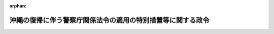 .. _347CO0000000099_20250601_507CO0000000193:

:orphan:

============================================================
沖縄の復帰に伴う警察庁関係法令の適用の特別措置等に関する政令
============================================================

.. raw:: html
    
    
    <main id="contentsLaw" class="active">
    <div id="innerDocument" class="active">
    
    
    
    
    <div style="margin-bottom: 12px;">
    <div id="lawTitleNo" style="font-size: 1.067rem; font-weight: bold;" class="_shokanBoxParent">昭和四十七年政令第九十九号<div class="_shokanBox"></div>
    <div class="_inyoBox" id="_inyo_"></div>
    </div>
    <div id="lawTitle" style="margin-left: 3rem; font-size: 1.5rem; font-weight: bold; line-height: 1.25em;" class="_shokanBoxParent">
    <span data-xpath="">沖縄の復帰に伴う警察庁関係法令の適用の特別措置等に関する政令</span><div class="_shokanBox" id="_shokan_"><div class="_shokanBtnIcons"></div></div>
    <div class="_inyoBox" id="_inyo_"></div>
    </div>
    </div><section id="EnactStatement" class="active EnactStatement"><div class="_div_EnactStatement _shokanBoxParent" style="text-indent: 1em;">
    <span data-xpath="">内閣は、沖縄の復帰に伴う特別措置に関する法律（昭和四十六年法律第百二十九号）第四条、第三十一条、第三十二条、第五十三条第一項から第三項まで、第五十八条第一項並びに第百五十六条一項及び第三項の規定に基づき、この政令を制定する。</span><div class="_shokanBox" id="_shokan_"><div class="_shokanBtnIcons"></div></div>
    <div class="_inyoBox" id="_inyo_"></div>
    </div></section><section id="TOC" class="active TOC"><div class="_div_TOCLabel _shokanBoxParent">
    <span data-xpath="">目次</span><div class="_shokanBox" id="_shokan_"><div class="_shokanBtnIcons"></div></div>
    <div class="_inyoBox" id="_inyo_"></div>
    </div>
    <div class="_div_TOCChapter _shokanBoxParent" style="margin-left: 1em;">
    <div class="TOCChapterTitle xpathTarget xpath：／Law［1］／LawBody［1］／TOC［1］／TOCChapter［1］／ChapterTitle［1］">第一章　警察法関係<span data-xpath="">（第一条―第五条）</span>
    </div>
    <div class="_shokanBox"><div class="_inyoBox"></div></div>
    </div>
    <div class="_div_TOCChapter _shokanBoxParent" style="margin-left: 1em;">
    <div class="TOCChapterTitle xpathTarget xpath：／Law［1］／LawBody［1］／TOC［1］／TOCChapter［2］／ChapterTitle［1］">第二章　警察官職務執行法関係<span data-xpath="">（第六条・第七条）</span>
    </div>
    <div class="_shokanBox"><div class="_inyoBox"></div></div>
    </div>
    <div class="_div_TOCChapter _shokanBoxParent" style="margin-left: 1em;">
    <div class="TOCChapterTitle xpathTarget xpath：／Law［1］／LawBody［1］／TOC［1］／TOCChapter［3］／ChapterTitle［1］">第三章　警察官の職務に協力援助した者の災害給付に関する法律関係<span data-xpath="">（第八条）</span>
    </div>
    <div class="_shokanBox"><div class="_inyoBox"></div></div>
    </div>
    <div class="_div_TOCChapter _shokanBoxParent" style="margin-left: 1em;">
    <div class="TOCChapterTitle xpathTarget xpath：／Law［1］／LawBody［1］／TOC［1］／TOCChapter［4］／ChapterTitle［1］">第四章　風俗営業等取締法関係<span data-xpath="">（第九条―第十二条）</span>
    </div>
    <div class="_shokanBox"><div class="_inyoBox"></div></div>
    </div>
    <div class="_div_TOCChapter _shokanBoxParent" style="margin-left: 1em;">
    <div class="TOCChapterTitle xpathTarget xpath：／Law［1］／LawBody［1］／TOC［1］／TOCChapter［5］／ChapterTitle［1］">第五章　酒に酔つて公衆に迷惑をかける行為の防止等に関する法律関係<span data-xpath="">（第十三条）</span>
    </div>
    <div class="_shokanBox"><div class="_inyoBox"></div></div>
    </div>
    <div class="_div_TOCChapter _shokanBoxParent" style="margin-left: 1em;">
    <div class="TOCChapterTitle xpathTarget xpath：／Law［1］／LawBody［1］／TOC［1］／TOCChapter［6］／ChapterTitle［1］">第六章　古物営業法関係<span data-xpath="">（第十四条―第十七条）</span>
    </div>
    <div class="_shokanBox"><div class="_inyoBox"></div></div>
    </div>
    <div class="_div_TOCChapter _shokanBoxParent" style="margin-left: 1em;">
    <div class="TOCChapterTitle xpathTarget xpath：／Law［1］／LawBody［1］／TOC［1］／TOCChapter［7］／ChapterTitle［1］">第七章　質屋営業法関係<span data-xpath="">（第十八条―第二十一条）</span>
    </div>
    <div class="_shokanBox"><div class="_inyoBox"></div></div>
    </div>
    <div class="_div_TOCChapter _shokanBoxParent" style="margin-left: 1em;">
    <div class="TOCChapterTitle xpathTarget xpath：／Law［1］／LawBody［1］／TOC［1］／TOCChapter［8］／ChapterTitle［1］">第八章　銃砲刀剣類所持等取締法関係<span data-xpath="">（第二十二条―第三十二条）</span>
    </div>
    <div class="_shokanBox"><div class="_inyoBox"></div></div>
    </div>
    <div class="_div_TOCChapter _shokanBoxParent" style="margin-left: 1em;">
    <div class="TOCChapterTitle xpathTarget xpath：／Law［1］／LawBody［1］／TOC［1］／TOCChapter［9］／ChapterTitle［1］">第九章　遺失物法関係<span data-xpath="">（第三十三条）</span>
    </div>
    <div class="_shokanBox"><div class="_inyoBox"></div></div>
    </div>
    <div class="_div_TOCChapter _shokanBoxParent" style="margin-left: 1em;">
    <div class="TOCChapterTitle xpathTarget xpath：／Law［1］／LawBody［1］／TOC［1］／TOCChapter［10］／ChapterTitle［1］">第十章　道路交通法関係<span data-xpath="">（第三十四条―第五十五条）</span>
    </div>
    <div class="_shokanBox"><div class="_inyoBox"></div></div>
    </div>
    <div class="_div_TOCChapter _shokanBoxParent" style="margin-left: 1em;">
    <div class="TOCChapterTitle xpathTarget xpath：／Law［1］／LawBody［1］／TOC［1］／TOCChapter［11］／ChapterTitle［1］">第十一章　自動車の保管場所の確保等に関する法律関係<span data-xpath="">（第五十六条・第五十七条）</span>
    </div>
    <div class="_shokanBox"><div class="_inyoBox"></div></div>
    </div>
    <div class="_div_TOCChapter _shokanBoxParent" style="margin-left: 1em;">
    <div class="TOCChapterTitle xpathTarget xpath：／Law［1］／LawBody［1］／TOC［1］／TOCChapter［12］／ChapterTitle［1］">第十二章　雑則<span data-xpath="">（第五十八条・第五十九条）</span>
    </div>
    <div class="_shokanBox"><div class="_inyoBox"></div></div>
    </div>
    <div class="_div_TOCSupplProvision _shokanBoxParent" style="margin-left: 1em;">
    <span data-xpath="">附則</span><div class="_shokanBox" id="_shokan_"><div class="_shokanBtnIcons"></div></div>
    <div class="_inyoBox" id="_inyo_"></div>
    </div></section><section id="MainProvision" class="active MainProvision"><section id="" class="active Chapter"><div style="margin-left: 3em; font-weight: bold;" class="ChapterTitle _div_ChapterTitle _shokanBoxParent">
    <div class="ChapterTitle">第一章　警察法関係</div>
    <div class="_shokanBox" id="_shokan_"><div class="_shokanBtnIcons"></div></div>
    <div class="_inyoBox" id="_inyo_"></div>
    </div></section><section id="" class="active Article"><div style="margin-left: 1em; font-weight: bold;" class="_div_ArticleCaption _shokanBoxParent">
    <span data-xpath="">（国家公安委員会及び都道府県公安委員会の委員の欠格事由等に関する経過措置）</span><div class="_shokanBox" id="_shokan_"><div class="_shokanBtnIcons"></div></div>
    <div class="_inyoBox" id="_inyo_"></div>
    </div>
    <div style="margin-left: 1em; text-indent: -1em;" id="" class="_div_ArticleTitle _shokanBoxParent">
    <span style="font-weight: bold;">第一条</span>　<span data-xpath="">警察法（昭和二十九年法律第百六十二号）第七条第一項及び第四項、第九条第一項、第三十九条第一項及び第二項並びに第四十一条第一項の規定の適用については、沖縄における警察又は検察の職務を行う職業的公務員の前歴は本邦における警察又は検察の職務を行う職業的公務員の前歴と、沖縄法令の規定（沖縄の復帰に伴う特別措置に関する法律（以下「特別措置法」という。）第二十五条第一項の規定によりなお効力を有することとされるものを含む。）により科された禁錮以上の刑は本邦の法令の規定により科された拘禁刑以上の刑とみなす。</span><div class="_shokanBox" id="_shokan_"><div class="_shokanBtnIcons"></div></div>
    <div class="_inyoBox" id="_inyo_"></div>
    </div></section><section id="" class="active Article"><div style="margin-left: 1em; font-weight: bold;" class="_div_ArticleCaption _shokanBoxParent">
    <span data-xpath="">（沖縄県公安委員会の委員に関する経過措置）</span><div class="_shokanBox" id="_shokan_"><div class="_shokanBtnIcons"></div></div>
    <div class="_inyoBox" id="_inyo_"></div>
    </div>
    <div style="margin-left: 1em; text-indent: -1em;" id="" class="_div_ArticleTitle _shokanBoxParent">
    <span style="font-weight: bold;">第二条</span>　<span data-xpath="">特別措置法の施行前に沖縄の警察法（千九百六十九年立法第九十三号）第九条第一項において準用する琉球政府公務員法（千九百五十三年立法第四号）第四十六条第一項の規定によりされた許可は、警察法第四十二条第一項において準用する地方公務員法（昭和二十五年法律第二百六十一号）第三十八条第一項の規定によりされた許可とみなす。</span><div class="_shokanBox" id="_shokan_"><div class="_shokanBtnIcons"></div></div>
    <div class="_inyoBox" id="_inyo_"></div>
    </div>
    <div style="margin-left: 1em; text-indent: -1em;" class="_div_ParagraphSentence _shokanBoxParent">
    <span style="font-weight: bold;">２</span>　<span data-xpath="">特別措置法第五条第一項の選挙において沖縄県の議会の議員及び知事が選挙された後最初に任命される沖縄県公安委員会の委員の任期は、三人のうち、一人は一年、一人は二年、一人は三年とする。</span><div class="_shokanBox" id="_shokan_"><div class="_shokanBtnIcons"></div></div>
    <div class="_inyoBox" id="_inyo_"></div>
    </div>
    <div style="margin-left: 1em; text-indent: -1em;" class="_div_ParagraphSentence _shokanBoxParent">
    <span style="font-weight: bold;">３</span>　<span data-xpath="">前項に規定する各委員の任期は、沖縄県知事が定める。</span><div class="_shokanBox" id="_shokan_"><div class="_shokanBtnIcons"></div></div>
    <div class="_inyoBox" id="_inyo_"></div>
    </div></section><section id="" class="active Article"><div style="margin-left: 1em; font-weight: bold;" class="_div_ArticleCaption _shokanBoxParent">
    <span data-xpath="">（琉球政府所有の警察用財産に関する経過措置）</span><div class="_shokanBox" id="_shokan_"><div class="_shokanBtnIcons"></div></div>
    <div class="_inyoBox" id="_inyo_"></div>
    </div>
    <div style="margin-left: 1em; text-indent: -1em;" id="" class="_div_ArticleTitle _shokanBoxParent">
    <span style="font-weight: bold;">第三条</span>　<span data-xpath="">特別措置法の施行の際警察の用に供せられている琉球政府所有の財産で引き続き沖縄県警察の用に供する必要のあるもののうち、当該財産に係る経費を警察法第三十七条第一項の規定により国庫が支弁することとされるものは、国が承継する。</span><div class="_shokanBox" id="_shokan_"><div class="_shokanBtnIcons"></div></div>
    <div class="_inyoBox" id="_inyo_"></div>
    </div></section><section id="" class="active Article"><div style="margin-left: 1em; font-weight: bold;" class="_div_ArticleCaption _shokanBoxParent">
    <span data-xpath="">（沖縄県の区域に置かれる警察署の名称等に関する経過措置）</span><div class="_shokanBox" id="_shokan_"><div class="_shokanBtnIcons"></div></div>
    <div class="_inyoBox" id="_inyo_"></div>
    </div>
    <div style="margin-left: 1em; text-indent: -1em;" id="" class="_div_ArticleTitle _shokanBoxParent">
    <span style="font-weight: bold;">第四条</span>　<span data-xpath="">沖縄県の区域に置かれる警察署の名称、位置及び管轄区域は、警察法第五十三条第四項の規定に基づく沖縄県条例が定められるまでの間は、なお従前のとおりとする。</span><div class="_shokanBox" id="_shokan_"><div class="_shokanBtnIcons"></div></div>
    <div class="_inyoBox" id="_inyo_"></div>
    </div></section><section id="" class="active Article"><div style="margin-left: 1em; font-weight: bold;" class="_div_ArticleCaption _shokanBoxParent">
    <span data-xpath="">（琉球警察の職員の承継に関する経過措置）</span><div class="_shokanBox" id="_shokan_"><div class="_shokanBtnIcons"></div></div>
    <div class="_inyoBox" id="_inyo_"></div>
    </div>
    <div style="margin-left: 1em; text-indent: -1em;" id="" class="_div_ArticleTitle _shokanBoxParent">
    <span style="font-weight: bold;">第五条</span>　<span data-xpath="">特別措置法第三十二条の規定により国又は沖縄県の職員となる者のうち、同法の施行の際琉球警察の警察官である者は、その階級に相当する階級にある沖縄県警察の警察官となるものとする。</span><div class="_shokanBox" id="_shokan_"><div class="_shokanBtnIcons"></div></div>
    <div class="_inyoBox" id="_inyo_"></div>
    </div>
    <div style="margin-left: 1em; text-indent: -1em;" class="_div_ParagraphSentence _shokanBoxParent">
    <span style="font-weight: bold;">２</span>　<span data-xpath="">前項の場合において、特別措置法の施行の際、琉球警察本部長である者は沖縄県警察本部長と、沖縄に置かれる警察署の警察署長である者は当該警察署に相当する沖縄県の区域に置かれる警察署の警察署長となるものとする。</span><div class="_shokanBox" id="_shokan_"><div class="_shokanBtnIcons"></div></div>
    <div class="_inyoBox" id="_inyo_"></div>
    </div></section><section id="" class="active Chapter"><div style="margin-left: 3em; font-weight: bold;" class="ChapterTitle followingChapter _div_ChapterTitle _shokanBoxParent">
    <div class="ChapterTitle">第二章　警察官職務執行法関係</div>
    <div class="_shokanBox" id="_shokan_"><div class="_shokanBtnIcons"></div></div>
    <div class="_inyoBox" id="_inyo_"></div>
    </div></section><section id="" class="active Article"><div style="margin-left: 1em; font-weight: bold;" class="_div_ArticleCaption _shokanBoxParent">
    <span data-xpath="">（保護に関する経過措置）</span><div class="_shokanBox" id="_shokan_"><div class="_shokanBtnIcons"></div></div>
    <div class="_inyoBox" id="_inyo_"></div>
    </div>
    <div style="margin-left: 1em; text-indent: -1em;" id="" class="_div_ArticleTitle _shokanBoxParent">
    <span style="font-weight: bold;">第六条</span>　<span data-xpath="">特別措置法の施行の際沖縄の警察官職務執行法（千九百五十二年立法第五号）第三条第一項の規定に基づいて行なわれている保護は、その保護を始めた時から警察官職務執行法（昭和二十三年法律第百三十六号）第三条第一項の規定に基づいて行なわれている保護とみなす。</span><div class="_shokanBox" id="_shokan_"><div class="_shokanBtnIcons"></div></div>
    <div class="_inyoBox" id="_inyo_"></div>
    </div>
    <div style="margin-left: 1em; text-indent: -1em;" class="_div_ParagraphSentence _shokanBoxParent">
    <span style="font-weight: bold;">２</span>　<span data-xpath="">前項の保護に関して発せられた沖縄の警察官職務執行法第三条第三項ただし書の許可状は、警察官職務執行法第三条第三項ただし書の許可状とみなす。</span><div class="_shokanBox" id="_shokan_"><div class="_shokanBtnIcons"></div></div>
    <div class="_inyoBox" id="_inyo_"></div>
    </div></section><section id="" class="active Article"><div style="margin-left: 1em; font-weight: bold;" class="_div_ArticleCaption _shokanBoxParent">
    <span data-xpath="">（武器の使用に関する経過措置）</span><div class="_shokanBox" id="_shokan_"><div class="_shokanBtnIcons"></div></div>
    <div class="_inyoBox" id="_inyo_"></div>
    </div>
    <div style="margin-left: 1em; text-indent: -1em;" id="" class="_div_ArticleTitle _shokanBoxParent">
    <span style="font-weight: bold;">第七条</span>　<span data-xpath="">警察官職務執行法第七条の規定の適用については、沖縄法令の規定（特別措置法第二十五条第一項の規定によりなお効力を有することとされるものを含む。）に定める死刑又は無期若しくは長期三年以上の懲役若しくは禁錮に当たる罪は、本邦の法令の規定に定める死刑又は無期若しくは長期三年以上の拘禁刑に当たる罪とみなす。</span><div class="_shokanBox" id="_shokan_"><div class="_shokanBtnIcons"></div></div>
    <div class="_inyoBox" id="_inyo_"></div>
    </div></section><section id="" class="active Chapter"><div style="margin-left: 3em; font-weight: bold;" class="ChapterTitle followingChapter _div_ChapterTitle _shokanBoxParent">
    <div class="ChapterTitle">第三章　警察官の職務に協力援助した者の災害給付に関する法律関係</div>
    <div class="_shokanBox" id="_shokan_"><div class="_shokanBtnIcons"></div></div>
    <div class="_inyoBox" id="_inyo_"></div>
    </div></section><section id="" class="active Article"><div style="margin-left: 1em; font-weight: bold;" class="_div_ArticleCaption _shokanBoxParent">
    <span data-xpath="">（警察官の職務に協力援助した者の災害給付に関する法律の適用に関する経過措置）</span><div class="_shokanBox" id="_shokan_"><div class="_shokanBtnIcons"></div></div>
    <div class="_inyoBox" id="_inyo_"></div>
    </div>
    <div style="margin-left: 1em; text-indent: -1em;" id="" class="_div_ArticleTitle _shokanBoxParent">
    <span style="font-weight: bold;">第八条</span>　<span data-xpath="">警察官の職務に協力援助した者の災害給付に関する立法（千九百五十六年立法第八号）の協力援助者は、警察官の職務に協力援助した者の災害給付に関する法律（昭和二十七年法律第二百四十五号）の協力援助者とみなして、同法の規定を適用する。</span><span data-xpath="">この場合において、同法の規定による給付は、沖縄県が行なうものとし、同立法以外の沖縄法令による療養その他の給付又は補償は、同法第八条第一項に規定する療養その他の給付又は補償とみなす。</span><div class="_shokanBox" id="_shokan_"><div class="_shokanBtnIcons"></div></div>
    <div class="_inyoBox" id="_inyo_"></div>
    </div>
    <div style="margin-left: 1em; text-indent: -1em;" class="_div_ParagraphSentence _shokanBoxParent">
    <span style="font-weight: bold;">２</span>　<span data-xpath="">特別措置法の施行前に警察官の職務に協力援助した者の災害給付に関する立法の規定によりされた給付、請求等の行為又は手続は、それぞれ警察官の職務に協力援助した者の災害給付に関する法律の相当規定によりされた行為又は手続とみなす。</span><div class="_shokanBox" id="_shokan_"><div class="_shokanBtnIcons"></div></div>
    <div class="_inyoBox" id="_inyo_"></div>
    </div></section><section id="" class="active Chapter"><div style="margin-left: 3em; font-weight: bold;" class="ChapterTitle followingChapter _div_ChapterTitle _shokanBoxParent">
    <div class="ChapterTitle">第四章　風俗営業等取締法関係</div>
    <div class="_shokanBox" id="_shokan_"><div class="_shokanBtnIcons"></div></div>
    <div class="_inyoBox" id="_inyo_"></div>
    </div></section><section id="" class="active Article"><div style="margin-left: 1em; font-weight: bold;" class="_div_ArticleCaption _shokanBoxParent">
    <span data-xpath="">（風俗営業等取締法の規定に基づく沖縄県条例に関する暫定措置）</span><div class="_shokanBox" id="_shokan_"><div class="_shokanBtnIcons"></div></div>
    <div class="_inyoBox" id="_inyo_"></div>
    </div>
    <div style="margin-left: 1em; text-indent: -1em;" id="" class="_div_ArticleTitle _shokanBoxParent">
    <span style="font-weight: bold;">第九条</span>　<span data-xpath="">沖縄の風俗営業等取締法施行規則（千九百六十年規則第百二十二号）第一条及び第十九条から第三十一条までの規定は、風俗営業等取締法（昭和二十三年法律第百二十二号）の規定に基づく沖縄県条例としての効力を有するものとする。</span><div class="_shokanBox" id="_shokan_"><div class="_shokanBtnIcons"></div></div>
    <div class="_inyoBox" id="_inyo_"></div>
    </div></section><section id="" class="active Article"><div style="margin-left: 1em; font-weight: bold;" class="_div_ArticleCaption _shokanBoxParent">
    <span data-xpath="">（処分又は手続の効力に関する経過措置）</span><div class="_shokanBox" id="_shokan_"><div class="_shokanBtnIcons"></div></div>
    <div class="_inyoBox" id="_inyo_"></div>
    </div>
    <div style="margin-left: 1em; text-indent: -1em;" id="" class="_div_ArticleTitle _shokanBoxParent">
    <span style="font-weight: bold;">第十条</span>　<span data-xpath="">特別措置法の施行前に沖縄の風俗営業等取締法（千九百五十二年立法第十八号）の規定によりされた許可、許可の取消し、営業の停止、聴聞、申請等の処分又は手続は、それぞれ風俗営業等取締法の相当規定によりされた処分又は手続とみなす。</span><div class="_shokanBox" id="_shokan_"><div class="_shokanBtnIcons"></div></div>
    <div class="_inyoBox" id="_inyo_"></div>
    </div></section><section id="" class="active Article"><div style="margin-left: 1em; font-weight: bold;" class="_div_ArticleCaption _shokanBoxParent">
    <span data-xpath="">（許可の更新に関する経過措置）</span><div class="_shokanBox" id="_shokan_"><div class="_shokanBtnIcons"></div></div>
    <div class="_inyoBox" id="_inyo_"></div>
    </div>
    <div style="margin-left: 1em; text-indent: -1em;" id="" class="_div_ArticleTitle _shokanBoxParent">
    <span style="font-weight: bold;">第十一条</span>　<span data-xpath="">沖縄の風俗営業等取締法第二条第四項に規定する滞納に係る娯楽税は、風俗営業等取締法第二条第四項の規定の適用については、同項に規定する滞納に係る娯楽施設利用税とみなす。</span><div class="_shokanBox" id="_shokan_"><div class="_shokanBtnIcons"></div></div>
    <div class="_inyoBox" id="_inyo_"></div>
    </div></section><section id="" class="active Article"><div style="margin-left: 1em; font-weight: bold;" class="_div_ArticleCaption _shokanBoxParent">
    <span data-xpath="">（行政処分に関する経過措置）</span><div class="_shokanBox" id="_shokan_"><div class="_shokanBtnIcons"></div></div>
    <div class="_inyoBox" id="_inyo_"></div>
    </div>
    <div style="margin-left: 1em; text-indent: -1em;" id="" class="_div_ArticleTitle _shokanBoxParent">
    <span style="font-weight: bold;">第十二条</span>　<span data-xpath="">風俗営業等取締法第四条、第四条の二第二項、第四条の四第四項又は第四条の五の規定の適用については、沖縄法令の規定に違反した行為は、本邦の法令又は同法第三条若しくは第四条の二第一項の規定に基づく沖縄県条例の相当規定に違反した行為とみなす。</span><div class="_shokanBox" id="_shokan_"><div class="_shokanBtnIcons"></div></div>
    <div class="_inyoBox" id="_inyo_"></div>
    </div></section><section id="" class="active Chapter"><div style="margin-left: 3em; font-weight: bold;" class="ChapterTitle followingChapter _div_ChapterTitle _shokanBoxParent">
    <div class="ChapterTitle">第五章　酒に酔つて公衆に迷惑をかける行為の防止等に関する法律関係</div>
    <div class="_shokanBox" id="_shokan_"><div class="_shokanBtnIcons"></div></div>
    <div class="_inyoBox" id="_inyo_"></div>
    </div></section><section id="" class="active Article"><div style="margin-left: 1em; font-weight: bold;" class="_div_ArticleCaption _shokanBoxParent">
    <span data-xpath="">（保護に関する経過措置）</span><div class="_shokanBox" id="_shokan_"><div class="_shokanBtnIcons"></div></div>
    <div class="_inyoBox" id="_inyo_"></div>
    </div>
    <div style="margin-left: 1em; text-indent: -1em;" id="" class="_div_ArticleTitle _shokanBoxParent">
    <span style="font-weight: bold;">第十三条</span>　<span data-xpath="">特別措置法の施行の際酒に酔つて公衆に迷惑をかける行為の防止等に関する立法（千九百六十二年立法第二十三号）第三条第一項の規定に基づいて行なわれている保護は、その保護を始めた時から酒に酔つて公衆に迷惑をかける行為の防止等に関する法律（昭和三十六年法律第百三号）第三条第一項の規定に基づいて行なわれている保護とみなす。</span><div class="_shokanBox" id="_shokan_"><div class="_shokanBtnIcons"></div></div>
    <div class="_inyoBox" id="_inyo_"></div>
    </div></section><section id="" class="active Chapter"><div style="margin-left: 3em; font-weight: bold;" class="ChapterTitle followingChapter _div_ChapterTitle _shokanBoxParent">
    <div class="ChapterTitle">第六章　古物営業法関係</div>
    <div class="_shokanBox" id="_shokan_"><div class="_shokanBtnIcons"></div></div>
    <div class="_inyoBox" id="_inyo_"></div>
    </div></section><section id="" class="active Article"><div style="margin-left: 1em; font-weight: bold;" class="_div_ArticleCaption _shokanBoxParent">
    <span data-xpath="">（処分又は手続の効力等に関する経過措置）</span><div class="_shokanBox" id="_shokan_"><div class="_shokanBtnIcons"></div></div>
    <div class="_inyoBox" id="_inyo_"></div>
    </div>
    <div style="margin-left: 1em; text-indent: -1em;" id="" class="_div_ArticleTitle _shokanBoxParent">
    <span style="font-weight: bold;">第十四条</span>　<span data-xpath="">特別措置法の施行前に沖縄の古物営業法（千九百五十三年立法第三十九号）の規定によりされた許可、許可の取消し、営業の停止、品触れ、差止め、聴聞、申請、届出等の処分又は手続は、それぞれ古物営業法（昭和二十四年法律第百八号）の相当規定によりされた処分又は手続とみなす。</span><div class="_shokanBox" id="_shokan_"><div class="_shokanBtnIcons"></div></div>
    <div class="_inyoBox" id="_inyo_"></div>
    </div>
    <div style="margin-left: 1em; text-indent: -1em;" class="_div_ParagraphSentence _shokanBoxParent">
    <span style="font-weight: bold;">２</span>　<span data-xpath="">特別措置法の施行前に沖縄の古物営業法の規定により交付された許可証は、古物営業法の相当規定により交付された許可証とみなす。</span><div class="_shokanBox" id="_shokan_"><div class="_shokanBtnIcons"></div></div>
    <div class="_inyoBox" id="_inyo_"></div>
    </div>
    <div style="margin-left: 1em; text-indent: -1em;" class="_div_ParagraphSentence _shokanBoxParent">
    <span style="font-weight: bold;">３</span>　<span data-xpath="">沖縄の古物営業法又はこれに基づく規則の規定による帳簿、品触書又は許可の表示のための表示札は、それぞれ古物営業法又はこれに基づく命令の相当規定による帳簿、品触書又は許可の表示のための表示札とみなす。</span><span data-xpath="">この場合において、特別措置法の施行の際同立法の規定による保存期間が経過していない帳簿又は品触書の保存期間は、帳簿についてはそれに最終の記載をした日から、品触書についてはそれが到達した日から、それぞれ起算するものとする。</span><div class="_shokanBox" id="_shokan_"><div class="_shokanBtnIcons"></div></div>
    <div class="_inyoBox" id="_inyo_"></div>
    </div></section><section id="" class="active Article"><div style="margin-left: 1em; font-weight: bold;" class="_div_ArticleCaption _shokanBoxParent">
    <span data-xpath="">（許可の基準に関する経過措置）</span><div class="_shokanBox" id="_shokan_"><div class="_shokanBtnIcons"></div></div>
    <div class="_inyoBox" id="_inyo_"></div>
    </div>
    <div style="margin-left: 1em; text-indent: -1em;" id="" class="_div_ArticleTitle _shokanBoxParent">
    <span style="font-weight: bold;">第十五条</span>　<span data-xpath="">古物営業法第四条の規定の適用については、沖縄法令の規定（特別措置法第二十五条第一項の規定によりなお効力を有することとされるものを含む。）により科された禁錮以上の刑は本邦の法令の規定により科された拘禁刑以上の刑と、沖縄の古物営業法第六条の規定に違反したことにより科された罰金の刑は古物営業法第六条の規定に違反したことにより科された罰金の刑と、同立法以外の沖縄法令の規定に違反したことにより科された罰金の刑は同法以外の本邦の法令の規定に違反したことにより科された罰金の刑とみなす。</span><div class="_shokanBox" id="_shokan_"><div class="_shokanBtnIcons"></div></div>
    <div class="_inyoBox" id="_inyo_"></div>
    </div></section><section id="" class="active Article"><div style="margin-left: 1em; font-weight: bold;" class="_div_ArticleCaption _shokanBoxParent">
    <span data-xpath="">（届出等の事由に関する経過措置）</span><div class="_shokanBox" id="_shokan_"><div class="_shokanBtnIcons"></div></div>
    <div class="_inyoBox" id="_inyo_"></div>
    </div>
    <div style="margin-left: 1em; text-indent: -1em;" id="" class="_div_ArticleTitle _shokanBoxParent">
    <span style="font-weight: bold;">第十六条</span>　<span data-xpath="">この政令で別に定めるもののほか、特別措置法の施行前に生じた沖縄の古物営業法の規定による届出又は許可証の返納に係る事由は、同法の施行の際当該届出又は許可証の返納に係る期間が経過していないときは、それぞれ古物営業法の相当規定による届出又は許可証の返納に係る事由とみなす。</span><span data-xpath="">この場合において、当該届出又は許可証の返納をすべき期間は、当該事由が生じた時から起算するものとする。</span><div class="_shokanBox" id="_shokan_"><div class="_shokanBtnIcons"></div></div>
    <div class="_inyoBox" id="_inyo_"></div>
    </div></section><section id="" class="active Article"><div style="margin-left: 1em; font-weight: bold;" class="_div_ArticleCaption _shokanBoxParent">
    <span data-xpath="">（行政処分に関する経過措置）</span><div class="_shokanBox" id="_shokan_"><div class="_shokanBtnIcons"></div></div>
    <div class="_inyoBox" id="_inyo_"></div>
    </div>
    <div style="margin-left: 1em; text-indent: -1em;" id="" class="_div_ArticleTitle _shokanBoxParent">
    <span style="font-weight: bold;">第十七条</span>　<span data-xpath="">古物営業法第二十四条第一項又は第三項の規定の適用については、沖縄の古物営業法以外の沖縄法令の規定に違反したことにより科された禁<ruby class="law-ruby">錮<rt class="law-ruby">こ</rt></ruby>以上の刑又は罰金の刑は同法以外の本邦の法令の規定に違反したことにより科された禁<ruby class="law-ruby">錮<rt class="law-ruby">こ</rt></ruby>以上の刑又は罰金の刑と、同立法第六条の規定に違反したことにより科された罰金の刑は同法第六条の規定に違反したことにより科された罰金の刑と、同立法又はこれに基づく規則の規定に違反した行為は同法又はこれに基づく命令の相当規定に違反した行為とみなす。</span><div class="_shokanBox" id="_shokan_"><div class="_shokanBtnIcons"></div></div>
    <div class="_inyoBox" id="_inyo_"></div>
    </div></section><section id="" class="active Chapter"><div style="margin-left: 3em; font-weight: bold;" class="ChapterTitle followingChapter _div_ChapterTitle _shokanBoxParent">
    <div class="ChapterTitle">第七章　質屋営業法関係</div>
    <div class="_shokanBox" id="_shokan_"><div class="_shokanBtnIcons"></div></div>
    <div class="_inyoBox" id="_inyo_"></div>
    </div></section><section id="" class="active Article"><div style="margin-left: 1em; font-weight: bold;" class="_div_ArticleCaption _shokanBoxParent">
    <span data-xpath="">（処分又は手続の効力等に関する経過措置）</span><div class="_shokanBox" id="_shokan_"><div class="_shokanBtnIcons"></div></div>
    <div class="_inyoBox" id="_inyo_"></div>
    </div>
    <div style="margin-left: 1em; text-indent: -1em;" id="" class="_div_ArticleTitle _shokanBoxParent">
    <span style="font-weight: bold;">第十八条</span>　<span data-xpath="">特別措置法の施行前に沖縄の質屋営業法（千九百五十三年立法第四十号）の規定によりされた許可、許可の取消し、営業の停止、品触れ、差止め、承認、聴聞、申請、届出等の処分又は手続は、それぞれ質屋営業法（昭和二十五年法律第百五十八号）の相当規定によりされた処分又は手続とみなす。</span><div class="_shokanBox" id="_shokan_"><div class="_shokanBtnIcons"></div></div>
    <div class="_inyoBox" id="_inyo_"></div>
    </div>
    <div style="margin-left: 1em; text-indent: -1em;" class="_div_ParagraphSentence _shokanBoxParent">
    <span style="font-weight: bold;">２</span>　<span data-xpath="">特別措置法の施行前に沖縄の質屋営業法の規定により交付された許可証は、質屋営業法の相当規定により交付された許可証とみなす。</span><div class="_shokanBox" id="_shokan_"><div class="_shokanBtnIcons"></div></div>
    <div class="_inyoBox" id="_inyo_"></div>
    </div>
    <div style="margin-left: 1em; text-indent: -1em;" class="_div_ParagraphSentence _shokanBoxParent">
    <span style="font-weight: bold;">３</span>　<span data-xpath="">沖縄の質屋営業法又はこれに基づく規則の規定による帳簿、質札、通帳、品触書又は許可の表示のための表示札は、それぞれ質屋営業法又はこれに基づく命令の相当規定による帳簿、質札、通帳、品触書又は許可の表示のための表示札とみなす。</span><span data-xpath="">この場合において、特別措置法の施行の際同立法の規定による保存期間が経過していない帳簿又は品触書の保存期間は、帳簿についてはそれに最終の記載をした日から、品触書についてはそれが到達した日から、それぞれ起算するものとする。</span><div class="_shokanBox" id="_shokan_"><div class="_shokanBtnIcons"></div></div>
    <div class="_inyoBox" id="_inyo_"></div>
    </div></section><section id="" class="active Article"><div style="margin-left: 1em; font-weight: bold;" class="_div_ArticleCaption _shokanBoxParent">
    <span data-xpath="">（許可の基準に関する経過措置）</span><div class="_shokanBox" id="_shokan_"><div class="_shokanBtnIcons"></div></div>
    <div class="_inyoBox" id="_inyo_"></div>
    </div>
    <div style="margin-left: 1em; text-indent: -1em;" id="" class="_div_ArticleTitle _shokanBoxParent">
    <span style="font-weight: bold;">第十九条</span>　<span data-xpath="">質屋営業法第三条第一項の規定の適用については、沖縄法令の規定（特別措置法第二十五条第一項の規定によりなお効力を有することとされるものを含む。）により科された禁錮以上の刑は本邦の法令の規定により科された拘禁刑以上の刑と、沖縄の質屋営業法第五条の規定に違反したことにより科された罰金の刑は質屋営業法第五条の規定に違反したことにより科された罰金の刑と、同立法以外の沖縄法令の規定に違反したことにより科された罰金の刑は同法以外の本邦の法令の規定に違反したことにより科された罰金の刑とみなす。</span><div class="_shokanBox" id="_shokan_"><div class="_shokanBtnIcons"></div></div>
    <div class="_inyoBox" id="_inyo_"></div>
    </div></section><section id="" class="active Article"><div style="margin-left: 1em; font-weight: bold;" class="_div_ArticleCaption _shokanBoxParent">
    <span data-xpath="">（届出等の事由に関する経過措置）</span><div class="_shokanBox" id="_shokan_"><div class="_shokanBtnIcons"></div></div>
    <div class="_inyoBox" id="_inyo_"></div>
    </div>
    <div style="margin-left: 1em; text-indent: -1em;" id="" class="_div_ArticleTitle _shokanBoxParent">
    <span style="font-weight: bold;">第二十条</span>　<span data-xpath="">この政令で別に定めるもののほか、特別措置法の施行前に生じた沖縄の質屋営業法の規定による質契約を終了させるために必要な行為に係る事由は、質屋営業法の相当規定による質契約を終了させるために必要な行為に係る事由とみなし、特別措置法の施行前に生じた同立法の規定による届出又は許可証の返納に係る事由は、同法の施行の際当該届出又は許可証の返納に係る期間が経過していないときは、それぞれ質屋営業法の相当規定による届出又は許可証の返納に係る事由とみなす。</span><span data-xpath="">この場合において、当該届出又は許可証の返納をすべき期間は、当該事由が生じた時から起算するものとする。</span><div class="_shokanBox" id="_shokan_"><div class="_shokanBtnIcons"></div></div>
    <div class="_inyoBox" id="_inyo_"></div>
    </div></section><section id="" class="active Article"><div style="margin-left: 1em; font-weight: bold;" class="_div_ArticleCaption _shokanBoxParent">
    <span data-xpath="">（許可の取消し又は停止に関する経過措置）</span><div class="_shokanBox" id="_shokan_"><div class="_shokanBtnIcons"></div></div>
    <div class="_inyoBox" id="_inyo_"></div>
    </div>
    <div style="margin-left: 1em; text-indent: -1em;" id="" class="_div_ArticleTitle _shokanBoxParent">
    <span style="font-weight: bold;">第二十一条</span>　<span data-xpath="">質屋営業法第二十五条第一項の規定の適用については、沖縄の質屋営業法以外の沖縄法令の規定に違反したことにより科された禁錮以上の刑又は罰金の刑は同法以外の本邦の法令の規定に違反したことにより科された拘禁刑以上の刑又は罰金の刑と、同立法第五条の規定に違反したことにより科された罰金の刑は同法第五条の規定に違反したことにより科された罰金の刑と、同立法又はこれに基づく規則の規定に違反した行為は同法又はこれに基づく命令の相当規定に違反した行為とみなす。</span><div class="_shokanBox" id="_shokan_"><div class="_shokanBtnIcons"></div></div>
    <div class="_inyoBox" id="_inyo_"></div>
    </div></section><section id="" class="active Chapter"><div style="margin-left: 3em; font-weight: bold;" class="ChapterTitle followingChapter _div_ChapterTitle _shokanBoxParent">
    <div class="ChapterTitle">第八章　銃砲刀剣類所持等取締法関係</div>
    <div class="_shokanBox" id="_shokan_"><div class="_shokanBtnIcons"></div></div>
    <div class="_inyoBox" id="_inyo_"></div>
    </div></section><section id="" class="active Article"><div style="margin-left: 1em; font-weight: bold;" class="_div_ArticleCaption _shokanBoxParent">
    <span data-xpath="">（所持の禁止に関する経過措置）</span><div class="_shokanBox" id="_shokan_"><div class="_shokanBtnIcons"></div></div>
    <div class="_inyoBox" id="_inyo_"></div>
    </div>
    <div style="margin-left: 1em; text-indent: -1em;" id="" class="_div_ArticleTitle _shokanBoxParent">
    <span style="font-weight: bold;">第二十二条</span>　<span data-xpath="">沖縄の銃砲刀剣類輸入販売取締法（千九百五十三年立法第八十四号）第四条第一項の規定による許可を受け、特別措置法の施行の際銃砲刀剣類所持等取締法（昭和三十三年法律第六号）第三条第一項第八号に掲げる銃砲の販売を業とする者は、特別措置法の施行の日から起算して三月間は、同号に規定する捕鯨用標識銃等販売事業者とみなす。</span><div class="_shokanBox" id="_shokan_"><div class="_shokanBtnIcons"></div></div>
    <div class="_inyoBox" id="_inyo_"></div>
    </div>
    <div style="margin-left: 1em; text-indent: -1em;" class="_div_ParagraphSentence _shokanBoxParent">
    <span style="font-weight: bold;">２</span>　<span data-xpath="">前項の規定により銃砲刀剣類所持等取締法第三条第一項第八号に規定する捕鯨用標識銃等販売事業者とみなされた者で、特別措置法の施行の際同号に掲げる銃砲の改造又は修理を業とするものは、同法の施行の日から起算して三月間は、同号に規定する捕鯨用標識銃等製造事業者とみなす。</span><div class="_shokanBox" id="_shokan_"><div class="_shokanBtnIcons"></div></div>
    <div class="_inyoBox" id="_inyo_"></div>
    </div>
    <div style="margin-left: 1em; text-indent: -1em;" class="_div_ParagraphSentence _shokanBoxParent">
    <span style="font-weight: bold;">３</span>　<span data-xpath="">前項の規定により銃砲刀剣類所持等取締法第三条第一項第八号に規定する捕鯨用標識銃等製造事業者とみなされた者又は沖縄の復帰に伴う通商産業省関係法令の適用の特別措置等に関する政令（昭和四十七年政令第百十号）第二十九条第一項の規定により武器等製造法（昭和二十八年法律第百四十五号）第十七条第一項の許可を受けたものとみなされた者の使用人で、特別措置法の施行の際沖縄の銃砲刀剣類所持等取締法（千九百五十三年立法第七十一号）第二条第三項の規定による届出がされているものは、同法の施行の日から起算して三月間は、銃砲刀剣類所持等取締法第三条第三項の規定による届出がされている者とみなす。</span><div class="_shokanBox" id="_shokan_"><div class="_shokanBtnIcons"></div></div>
    <div class="_inyoBox" id="_inyo_"></div>
    </div></section><section id="" class="active Article"><div style="margin-left: 1em; font-weight: bold;" class="_div_ArticleCaption _shokanBoxParent">
    <span data-xpath="">（所持の許可に関する経過措置）</span><div class="_shokanBox" id="_shokan_"><div class="_shokanBtnIcons"></div></div>
    <div class="_inyoBox" id="_inyo_"></div>
    </div>
    <div style="margin-left: 1em; text-indent: -1em;" id="" class="_div_ArticleTitle _shokanBoxParent">
    <span style="font-weight: bold;">第二十三条</span>　<span data-xpath="">特別措置法の施行前に沖縄の銃砲刀剣類所持等取締法第三条の規定によりされた所持の許可（同法の施行の際銃砲刀剣類所持等取締法第四条の規定による所持の許可を受けている者の当該所持の許可に係る銃砲又は刀剣類の所持の許可を除く。）は、銃砲刀剣類所持等取締法第四条の規定によりされた所持の許可とみなし、当該所持の許可に係る同立法の規定により交付された許可証は、同法の相当規定により交付された許可証とみなす。</span><div class="_shokanBox" id="_shokan_"><div class="_shokanBtnIcons"></div></div>
    <div class="_inyoBox" id="_inyo_"></div>
    </div>
    <div style="margin-left: 1em; text-indent: -1em;" class="_div_ParagraphSentence _shokanBoxParent">
    <span style="font-weight: bold;">２</span>　<span data-xpath="">特別措置法の施行の際銃砲刀剣類所持等取締法第四条の規定による所持の許可を受けている者で、沖縄の銃砲刀剣類所持等取締法第三条の規定により当該所持の許可に係る銃砲又は刀剣類の所持の許可を受けているものは、すみやかに、当該銃砲又は刀剣類に係る同立法の規定による許可証を、住所地又は法人の事業場の所在地を管轄する都道府県公安委員会に提出しなければならない。</span><div class="_shokanBox" id="_shokan_"><div class="_shokanBtnIcons"></div></div>
    <div class="_inyoBox" id="_inyo_"></div>
    </div>
    <div style="margin-left: 1em; text-indent: -1em;" class="_div_ParagraphSentence _shokanBoxParent">
    <span style="font-weight: bold;">３</span>　<span data-xpath="">前項の規定に違反した者は、一万円以下の罰金に処する。</span><div class="_shokanBox" id="_shokan_"><div class="_shokanBtnIcons"></div></div>
    <div class="_inyoBox" id="_inyo_"></div>
    </div></section><section id="" class="active Article"><div style="margin-left: 1em; font-weight: bold;" class="_div_ArticleCaption _shokanBoxParent">
    <span data-xpath="">（処分又は手続の効力等に関する経過措置）</span><div class="_shokanBox" id="_shokan_"><div class="_shokanBtnIcons"></div></div>
    <div class="_inyoBox" id="_inyo_"></div>
    </div>
    <div style="margin-left: 1em; text-indent: -1em;" id="" class="_div_ArticleTitle _shokanBoxParent">
    <span style="font-weight: bold;">第二十四条</span>　<span data-xpath="">この政令で別に定めるもののほか、特別措置法の施行前に沖縄の銃砲刀剣類所持等取締法の規定によりされた登録、許可の取消し、仮領置、聴聞、申請、届出等の処分又は手続は、それぞれ銃砲刀剣類所持等取締法の相当規定によりされた処分又は手続とみなす。</span><div class="_shokanBox" id="_shokan_"><div class="_shokanBtnIcons"></div></div>
    <div class="_inyoBox" id="_inyo_"></div>
    </div>
    <div style="margin-left: 1em; text-indent: -1em;" class="_div_ParagraphSentence _shokanBoxParent">
    <span style="font-weight: bold;">２</span>　<span data-xpath="">この政令で別に定めるもののほか、特別措置法の施行前に沖縄の銃砲刀剣類所持等取締法又はこれに基づく規則の規定により交付された登録証、証明書等は、それぞれ銃砲刀剣類所持等取締法又はこれに基づく命令の相当規定により交付された登録証、証明書等とみなす。</span><div class="_shokanBox" id="_shokan_"><div class="_shokanBtnIcons"></div></div>
    <div class="_inyoBox" id="_inyo_"></div>
    </div></section><section id="" class="active Article"><div style="margin-left: 1em; font-weight: bold;" class="_div_ArticleCaption _shokanBoxParent">
    <span data-xpath="">（確認、届出等の事由に関する経過措置）</span><div class="_shokanBox" id="_shokan_"><div class="_shokanBtnIcons"></div></div>
    <div class="_inyoBox" id="_inyo_"></div>
    </div>
    <div style="margin-left: 1em; text-indent: -1em;" id="" class="_div_ArticleTitle _shokanBoxParent">
    <span style="font-weight: bold;">第二十五条</span>　<span data-xpath="">この政令で別に定めるもののほか、特別措置法の施行前に生じた沖縄の銃砲刀剣類所持等取締法の規定による確認、届出又は許可証若しくは登録証の返納に係る事由は、同法の施行の際当該確認、届出又は許可証若しくは登録証の返納に係る期間が経過していないときは、それぞれ銃砲刀剣類所持等取締法の相当規定による確認、届出又は許可証若しくは登録証の返納に係る事由とみなす。</span><span data-xpath="">この場合において、当該確認を受けるべき期間又は当該届出若しくは許可証若しくは登録証の返納をすべき期間は、当該事由が生じた時から起算するものとする。</span><div class="_shokanBox" id="_shokan_"><div class="_shokanBtnIcons"></div></div>
    <div class="_inyoBox" id="_inyo_"></div>
    </div></section><section id="" class="active Article"><div style="margin-left: 1em; font-weight: bold;" class="_div_ArticleCaption _shokanBoxParent">
    <span data-xpath="">（許可の基準に関する経過措置）</span><div class="_shokanBox" id="_shokan_"><div class="_shokanBtnIcons"></div></div>
    <div class="_inyoBox" id="_inyo_"></div>
    </div>
    <div style="margin-left: 1em; text-indent: -1em;" id="" class="_div_ArticleTitle _shokanBoxParent">
    <span style="font-weight: bold;">第二十六条</span>　<span data-xpath="">銃砲刀剣類所持等取締法第五条第一項の規定の適用については、沖縄の銃砲刀剣類所持等取締法第二条第一項の規定に違反したことにより科された罰金以上の刑は、同法第三条第一項の規定に違反したことにより科された罰金以上の刑とみなす。</span><div class="_shokanBox" id="_shokan_"><div class="_shokanBtnIcons"></div></div>
    <div class="_inyoBox" id="_inyo_"></div>
    </div></section><section id="" class="active Article"><div style="margin-left: 1em; font-weight: bold;" class="_div_ArticleCaption _shokanBoxParent">
    <span data-xpath="">（講習会に関する経過措置）</span><div class="_shokanBox" id="_shokan_"><div class="_shokanBtnIcons"></div></div>
    <div class="_inyoBox" id="_inyo_"></div>
    </div>
    <div style="margin-left: 1em; text-indent: -1em;" id="" class="_div_ArticleTitle _shokanBoxParent">
    <span style="font-weight: bold;">第二十七条</span>　<span data-xpath="">銃砲刀剣類所持等取締法第五条の二第一項の規定の適用については、沖縄の銃砲刀剣類所持等取締法第四条の三第一項の講習会の講習を受け、その課程を終了した者は、同法第五条の三第一項の講習会の講習を受け、その課程を終了した者とみなす。</span><div class="_shokanBox" id="_shokan_"><div class="_shokanBtnIcons"></div></div>
    <div class="_inyoBox" id="_inyo_"></div>
    </div></section><section id="" class="active Article"><div style="margin-left: 1em; font-weight: bold;" class="_div_ArticleCaption _shokanBoxParent">
    <span data-xpath="">（許可の失効に関する経過措置）</span><div class="_shokanBox" id="_shokan_"><div class="_shokanBtnIcons"></div></div>
    <div class="_inyoBox" id="_inyo_"></div>
    </div>
    <div style="margin-left: 1em; text-indent: -1em;" id="" class="_div_ArticleTitle _shokanBoxParent">
    <span style="font-weight: bold;">第二十八条</span>　<span data-xpath="">銃砲刀剣類所持等取締法第八条第一項の規定の適用については、特別措置法第二十五条第一項の規定によりなお効力を有することとされる沖縄法令の規定により科された没収の刑は、本邦の法令の規定により科された没収の刑とみなす。</span><div class="_shokanBox" id="_shokan_"><div class="_shokanBtnIcons"></div></div>
    <div class="_inyoBox" id="_inyo_"></div>
    </div></section><section id="" class="active Article"><div style="margin-left: 1em; font-weight: bold;" class="_div_ArticleCaption _shokanBoxParent">
    <span data-xpath="">（銃砲の保管等に関する経過措置）</span><div class="_shokanBox" id="_shokan_"><div class="_shokanBtnIcons"></div></div>
    <div class="_inyoBox" id="_inyo_"></div>
    </div>
    <div style="margin-left: 1em; text-indent: -1em;" id="" class="_div_ArticleTitle _shokanBoxParent">
    <span style="font-weight: bold;">第二十九条</span>　<span data-xpath="">銃砲刀剣類所持等取締法第十条の三第二項及び第三項並びに第二十二条の二の規定は、特別措置法の施行の日から起算して六月間は、沖縄県の区域には適用しない。</span><div class="_shokanBox" id="_shokan_"><div class="_shokanBtnIcons"></div></div>
    <div class="_inyoBox" id="_inyo_"></div>
    </div></section><section id="" class="active Article"><div style="margin-left: 1em; font-weight: bold;" class="_div_ArticleCaption _shokanBoxParent">
    <span data-xpath="">（登録審査委員に関する経過措置）</span><div class="_shokanBox" id="_shokan_"><div class="_shokanBtnIcons"></div></div>
    <div class="_inyoBox" id="_inyo_"></div>
    </div>
    <div style="margin-left: 1em; text-indent: -1em;" id="" class="_div_ArticleTitle _shokanBoxParent">
    <span style="font-weight: bold;">第三十条</span>　<span data-xpath="">特別措置法の施行の際沖縄の銃砲刀剣類所持等取締法第七条第三項の刀剣審査委員の職にある者は、銃砲刀剣類所持等取締法第十四条第三項の登録審査委員の職にある者とみなす。</span><div class="_shokanBox" id="_shokan_"><div class="_shokanBtnIcons"></div></div>
    <div class="_inyoBox" id="_inyo_"></div>
    </div>
    <div style="margin-left: 1em; text-indent: -1em;" class="_div_ParagraphSentence _shokanBoxParent">
    <span style="font-weight: bold;">２</span>　<span data-xpath="">前項の規定により登録審査委員の職にある者とみなされた者の任期は、昭和四十八年三月三十一日までとする。</span><div class="_shokanBox" id="_shokan_"><div class="_shokanBtnIcons"></div></div>
    <div class="_inyoBox" id="_inyo_"></div>
    </div></section><section id="" class="active Article"><div style="margin-left: 1em; font-weight: bold;" class="_div_ArticleCaption _shokanBoxParent">
    <span data-xpath="">（許可の取消し等に関する経過措置）</span><div class="_shokanBox" id="_shokan_"><div class="_shokanBtnIcons"></div></div>
    <div class="_inyoBox" id="_inyo_"></div>
    </div>
    <div style="margin-left: 1em; text-indent: -1em;" id="" class="_div_ArticleTitle _shokanBoxParent">
    <span style="font-weight: bold;">第三十一条</span>　<span data-xpath="">銃砲刀剣類所持等取締法第十一条の規定の適用については、沖縄の銃砲刀剣類所持等取締法若しくはこれに基づく規則の規定又はこれらに基づく処分に違反した行為は同法若しくはこれに基づく命令の相当規定又はこれらに基づく処分に違反した行為と、同立法第二条第一項の規定に違反したことにより科された罰金以上の刑（その科された後二年をこえる期間が経過しているものを除く。）は同法第三条第一項の規定に違反したことにより科された罰金以上の刑と、特別措置法の施行の際同立法第二十条第三項又は第四項の処分事由に該当している者はそれぞれこれらの処分事由に相当する銃砲刀剣類所持等取締法第十一条第三項又は第四項の処分事由に該当している者とみなす。</span><div class="_shokanBox" id="_shokan_"><div class="_shokanBtnIcons"></div></div>
    <div class="_inyoBox" id="_inyo_"></div>
    </div></section><section id="" class="active Article"><div style="margin-left: 1em; font-weight: bold;" class="_div_ArticleCaption _shokanBoxParent">
    <span data-xpath="">（銃砲又は刀剣類の提出命令に関する経過措置）</span><div class="_shokanBox" id="_shokan_"><div class="_shokanBtnIcons"></div></div>
    <div class="_inyoBox" id="_inyo_"></div>
    </div>
    <div style="margin-left: 1em; text-indent: -1em;" id="" class="_div_ArticleTitle _shokanBoxParent">
    <span style="font-weight: bold;">第三十二条</span>　<span data-xpath="">銃砲刀剣類所持等取締法第二十七条第一項及び第二項の規定の適用については、沖縄の銃砲刀剣類所持等取締法第二条第一項又は第十一条第一項の規定に違反した事実はそれぞれ同法第三条第一項又は第十条第一項の規定に違反した事実と、偽りの方法により同立法第三条の規定による許可又は第七条の規定による登録を受けた事実はそれぞれ偽りの方法により同法第四条の規定による許可又は第十四条の規定による登録を受けた事実とみなす。</span><div class="_shokanBox" id="_shokan_"><div class="_shokanBtnIcons"></div></div>
    <div class="_inyoBox" id="_inyo_"></div>
    </div></section><section id="" class="active Chapter"><div style="margin-left: 3em; font-weight: bold;" class="ChapterTitle followingChapter _div_ChapterTitle _shokanBoxParent">
    <div class="ChapterTitle">第九章　遺失物法関係</div>
    <div class="_shokanBox" id="_shokan_"><div class="_shokanBtnIcons"></div></div>
    <div class="_inyoBox" id="_inyo_"></div>
    </div></section><section id="" class="active Article"><div style="margin-left: 1em; font-weight: bold;" class="_div_ArticleCaption _shokanBoxParent">
    <span data-xpath="">（遺失物法の適用に関する経過措置）</span><div class="_shokanBox" id="_shokan_"><div class="_shokanBtnIcons"></div></div>
    <div class="_inyoBox" id="_inyo_"></div>
    </div>
    <div style="margin-left: 1em; text-indent: -1em;" id="" class="_div_ArticleTitle _shokanBoxParent">
    <span style="font-weight: bold;">第三十三条</span>　<span data-xpath="">遺失物法（明治三十二年法律第八十七号）は、特別措置法の施行前に沖縄において生じた事項にも適用する。</span><span data-xpath="">ただし、沖縄の遺失物法（明治三十二年法律第八十七号）によつて生じた効力を妨げない。</span><div class="_shokanBox" id="_shokan_"><div class="_shokanBtnIcons"></div></div>
    <div class="_inyoBox" id="_inyo_"></div>
    </div>
    <div style="margin-left: 1em; text-indent: -1em;" class="_div_ParagraphSentence _shokanBoxParent">
    <span style="font-weight: bold;">２</span>　<span data-xpath="">特別措置法の施行前に沖縄の遺失物法又は遺失物法施行規則（千九百五十九年規則第百四十八号）の規定によりされた拾得物の警察署長への差出し、警察署長の公告、報労金の請求等の行為又は手続は、それぞれ遺失物法又は遺失物法施行令（昭和三十三年政令第百七十二号）の相当規定によりされた行為又は手続とみなす。</span><div class="_shokanBox" id="_shokan_"><div class="_shokanBtnIcons"></div></div>
    <div class="_inyoBox" id="_inyo_"></div>
    </div>
    <div style="margin-left: 1em; text-indent: -1em;" class="_div_ParagraphSentence _shokanBoxParent">
    <span style="font-weight: bold;">３</span>　<span data-xpath="">特別措置法の施行前に沖縄の遺失物法施行規則第一条第二項の規定により交付された拾得物預り書は、遺失物法施行令第一条第二項の規定により交付された拾得物預り書とみなす。</span><div class="_shokanBox" id="_shokan_"><div class="_shokanBtnIcons"></div></div>
    <div class="_inyoBox" id="_inyo_"></div>
    </div>
    <div style="margin-left: 1em; text-indent: -1em;" class="_div_ParagraphSentence _shokanBoxParent">
    <span style="font-weight: bold;">４</span>　<span data-xpath="">遺失物法第九条の規定の適用については、特別措置法の施行前に沖縄の遺失物法第九条の拾得物その他沖縄の遺失物法の規定を準用する物件を横領したことにより、特別措置法の施行後に、同法第二十五条第一項の規定によりなお効力を有することとされる沖縄法令の規定により処罰された者は、遺失物法第九条の拾得物その他同法の規定を準用する物件を横領したことにより処罰された者とみなす。</span><div class="_shokanBox" id="_shokan_"><div class="_shokanBtnIcons"></div></div>
    <div class="_inyoBox" id="_inyo_"></div>
    </div></section><section id="" class="active Chapter"><div style="margin-left: 3em; font-weight: bold;" class="ChapterTitle followingChapter _div_ChapterTitle _shokanBoxParent">
    <div class="ChapterTitle">第十章　道路交通法関係</div>
    <div class="_shokanBox" id="_shokan_"><div class="_shokanBtnIcons"></div></div>
    <div class="_inyoBox" id="_inyo_"></div>
    </div></section><section id="" class="active Article"><div style="margin-left: 1em; font-weight: bold;" class="_div_ArticleCaption _shokanBoxParent">
    <span data-xpath="">（交通規制に関する経過措置）</span><div class="_shokanBox" id="_shokan_"><div class="_shokanBtnIcons"></div></div>
    <div class="_inyoBox" id="_inyo_"></div>
    </div>
    <div style="margin-left: 1em; text-indent: -1em;" id="" class="_div_ArticleTitle _shokanBoxParent">
    <span style="font-weight: bold;">第三十四条</span>　<span data-xpath="">沖縄の道路交通法（千九百六十三年立法第百九号）の規定に基づく交通の規制（同立法第二十一条及び第二十七条の規定に基づくものを除く。）は、道路交通法（昭和三十五年法律第百五号）第四条第一項の規定に基づく相当の交通の規制とみなす。</span><div class="_shokanBox" id="_shokan_"><div class="_shokanBtnIcons"></div></div>
    <div class="_inyoBox" id="_inyo_"></div>
    </div>
    <div style="margin-left: 1em; text-indent: -1em;" class="_div_ParagraphSentence _shokanBoxParent">
    <span style="font-weight: bold;">２</span>　<span data-xpath="">沖縄の道路交通法の規定に基づいて設置された信号機、道路標識又は道路標示で、前項の規定により道路交通法の規定に基づく交通の規制とみなされる交通の規制に係るものは、同法第四条第一項の規定に基づいて設置された信号機、道路標識又は道路標示とみなす。</span><div class="_shokanBox" id="_shokan_"><div class="_shokanBtnIcons"></div></div>
    <div class="_inyoBox" id="_inyo_"></div>
    </div></section><section id="" class="active Article"><div style="margin-left: 1em; font-weight: bold;" class="_div_ArticleCaption _shokanBoxParent">
    <span data-xpath="">（処分、手続その他の行為の効力等に関する経過措置）</span><div class="_shokanBox" id="_shokan_"><div class="_shokanBtnIcons"></div></div>
    <div class="_inyoBox" id="_inyo_"></div>
    </div>
    <div style="margin-left: 1em; text-indent: -1em;" id="" class="_div_ArticleTitle _shokanBoxParent">
    <span style="font-weight: bold;">第三十五条</span>　<span data-xpath="">この政令で別に定めるもののほか、特別措置法の施行前に沖縄の道路交通法又はこれに基づく規則の規定によりされた許可、運転免許の効力の停止、指定、聴聞、申請、届出等の処分、手続その他の行為は、それぞれ道路交通法又はこれに基づく命令の相当規定によりされた処分、手続その他の行為とみなす。</span><div class="_shokanBox" id="_shokan_"><div class="_shokanBtnIcons"></div></div>
    <div class="_inyoBox" id="_inyo_"></div>
    </div>
    <div style="margin-left: 1em; text-indent: -1em;" class="_div_ParagraphSentence _shokanBoxParent">
    <span style="font-weight: bold;">２</span>　<span data-xpath="">この政令で別に定めるもののほか、沖縄の道路交通法又はこれに基づく規則の規定による許可証、標章、保管証等は、道路交通法又はこれに基づく命令の相当規定による許可証、標章、保管証等とみなす。</span><div class="_shokanBox" id="_shokan_"><div class="_shokanBtnIcons"></div></div>
    <div class="_inyoBox" id="_inyo_"></div>
    </div></section><section id="" class="active Article"><div style="margin-left: 1em; text-indent: -1em;" id="" class="_div_ArticleTitle _shokanBoxParent">
    <span style="font-weight: bold;">第三十六条及び第三十七条</span>　<span data-xpath="">削除</span><div class="_shokanBox" id="_shokan_"><div class="_shokanBtnIcons"></div></div>
    <div class="_inyoBox" id="_inyo_"></div>
    </div></section><section id="" class="active Article"><div style="margin-left: 1em; font-weight: bold;" class="_div_ArticleCaption _shokanBoxParent">
    <span data-xpath="">（道路交通法の規定に基づく沖縄県公安委員会規則に関する暫定措置）</span><div class="_shokanBox" id="_shokan_"><div class="_shokanBtnIcons"></div></div>
    <div class="_inyoBox" id="_inyo_"></div>
    </div>
    <div style="margin-left: 1em; text-indent: -1em;" id="" class="_div_ArticleTitle _shokanBoxParent">
    <span style="font-weight: bold;">第三十八条</span>　<span data-xpath="">沖縄の道路交通法施行細則（千九百六十九年公安委員会規則第八号。以下この条において「細則」という。）第九条、第十条、第十一条（第五号及び第十号を除く。）、第十六条（第七号を除く。）及び第十七条の規定は、道路交通法第五十七条第二項、第六十条、第七十一条第六号、第七十六条第四項第七号又は第七十七条第一項第四号の規定に基づく沖縄県公安委員会規則としての効力を有するものとする。</span><span data-xpath="">この場合において、細則第九条中「法第五十二条第二項」とあるのは「道路交通法（昭和三十五年法律第百五号。以下「法」という。）第五十七条第二項」と、「積載重量」とあるのは「積載物の重量」と、「積載容量」とあるのは「積載物の大きさ」と、細則第十条中「第五十五条」とあるのは「第六十条」と、細則第十一条の見出し中「遵守事項」とあるのは「遵守事項等」と、同条各号列記以外の部分中「第六十五条第五号の規定により、」とあるのは「第五十七条第二項及び第七十一条第六号の規定により、軽車両の積載物の積載の方法の制限及び」と、同条第十一号中「貨物（規則第二十条及びこの細則第九条の規定により、車両に積載することができる容量のものに限る。）を積載するとき」とあるのは「軽車両に貨物を積載するとき」と、同号ロ中「一メートル（普通自動車（車体の長さ四・七メートル以下のものに限る。）自動二輪車、原動機付自転車及び軽車両にあつては、〇・三メートル）」とあるのは「〇・三メートル」と、細則第十六条中「第七十条第四項第七号」とあるのは「第七十六条第四項第七号」と、細則第十七条中「第七十一条第一項第四号」とあるのは「第七十七条第一項第四号」とする。</span><div class="_shokanBox" id="_shokan_"><div class="_shokanBtnIcons"></div></div>
    <div class="_inyoBox" id="_inyo_"></div>
    </div></section><section id="" class="active Article"><div style="margin-left: 1em; text-indent: -1em;" id="" class="_div_ArticleTitle _shokanBoxParent">
    <span style="font-weight: bold;">第三十九条</span>　<span data-xpath="">削除</span><div class="_shokanBox" id="_shokan_"><div class="_shokanBtnIcons"></div></div>
    <div class="_inyoBox" id="_inyo_"></div>
    </div></section><section id="" class="active Article"><div style="margin-left: 1em; font-weight: bold;" class="_div_ArticleCaption _shokanBoxParent">
    <span data-xpath="">（届出等の事由に関する経過措置）</span><div class="_shokanBox" id="_shokan_"><div class="_shokanBtnIcons"></div></div>
    <div class="_inyoBox" id="_inyo_"></div>
    </div>
    <div style="margin-left: 1em; text-indent: -1em;" id="" class="_div_ArticleTitle _shokanBoxParent">
    <span style="font-weight: bold;">第四十条</span>　<span data-xpath="">この政令で別に定めるもののほか、特別措置法の施行前に生じた沖縄の道路交通法の規定による届出又は運転免許証の返納に係る事由は、同法の施行の際当該届出又は運転免許証の返納に係る期間が経過していないときは、それぞれ道路交通法の相当規定による届出又は運転免許証の返納に係る事由とみなす。</span><span data-xpath="">この場合において、当該届出又は運転免許証の返納をすべき期間は、当該事由が生じた時から起算するものとする。</span><div class="_shokanBox" id="_shokan_"><div class="_shokanBtnIcons"></div></div>
    <div class="_inyoBox" id="_inyo_"></div>
    </div></section><section id="" class="active Article"><div style="margin-left: 1em; font-weight: bold;" class="_div_ArticleCaption _shokanBoxParent">
    <span data-xpath="">（運転免許等に関する経過措置）</span><div class="_shokanBox" id="_shokan_"><div class="_shokanBtnIcons"></div></div>
    <div class="_inyoBox" id="_inyo_"></div>
    </div>
    <div style="margin-left: 1em; text-indent: -1em;" id="" class="_div_ArticleTitle _shokanBoxParent">
    <span style="font-weight: bold;">第四十一条</span>　<span data-xpath="">特別措置法の施行前に沖縄の道路交通法の規定によりされた運転免許（道路交通法の規定による運転免許を受けている者に係る当該運転免許の種類に相当する種類のものを除く。ただし、運転することができる自動車又は原動機付自転車（以下「自動車等」という。）の種類を同法の規定により限定されている者で、運転することができる自動車等の種類を同立法の規定により限定されていないもの及び運転することができる自動車等の種類として同法の規定により限定された自動車等の種類と異なる自動車等の種類を同立法の規定により運転することができる自動車等の種類として限定されているものに係るものは、この限りでない。）は、当該運転免許の種類に応じ、同法の相当規定によりされた運転免許とみなし、当該運転免許に係る同立法の規定により交付された運転免許証は、同法の相当規定により交付された当該運転免許に係る運転免許証とみなす。</span><span data-xpath="">この場合において、当該運転免許証の有効期間は、当該運転免許証に記載されている有効期限までとする。</span><div class="_shokanBox" id="_shokan_"><div class="_shokanBtnIcons"></div></div>
    <div class="_inyoBox" id="_inyo_"></div>
    </div>
    <div style="margin-left: 1em; text-indent: -1em;" class="_div_ParagraphSentence _shokanBoxParent">
    <span style="font-weight: bold;">２</span>　<span data-xpath="">特別措置法の施行の際道路交通法の規定による運転免許を受けている者で、沖縄の道路交通法の規定により当該運転免許の種類に相当する種類の運転免許（運転することができる自動車等の種類を同法の規定により限定されている者で、運転することができる自動車等の種類を同立法の規定により限定されていないもの及び運転することができる自動車等の種類として同法の規定により限定された自動車等の種類と異なる自動車等の種類を同立法の規定により運転することができる自動車等の種類として限定されているものに係るものを除く。）を受けているものに係る同法の規定による運転免許については、その者が同立法の規定により運転免許を受けた日が同法の規定により運転免許を受けた日より前の日であるときは、その前の日に運転免許を受けたものとみなし、その者に係る同法の規定による運転免許証の有効期間は、同立法の規定による運転免許証の有効期間が満了する日が同法の規定による運転免許証の有効期間が満了する日より後の日であるときは、その後の日まで延長されるものとする。</span><div class="_shokanBox" id="_shokan_"><div class="_shokanBtnIcons"></div></div>
    <div class="_inyoBox" id="_inyo_"></div>
    </div></section><section id="" class="active Article"><div style="margin-left: 1em; text-indent: -1em;" id="" class="_div_ArticleTitle _shokanBoxParent">
    <span style="font-weight: bold;">第四十二条</span>　<span data-xpath="">特別措置法の施行の際道路交通法の規定による運転免許を受けている者で、沖縄の道路交通法の規定により当該運転免許の種類に相当する種類の運転免許（運転することができる自動車等の種類を同法の規定により限定されている者で、運転することができる自動車等の種類を同立法の規定により限定されていないもの及び運転することができる自動車等の種類として同法の規定により限定された自動車等の種類と異なる自動車等の種類を同立法の規定により運転することができる自動車等の種類として限定されているものに係るものを除く。）を受けているもの（次条第一項に規定する者に該当する者を除く。）は、すみやかに、同立法の規定による運転免許証をその者の住所地を管轄する都道府県公安委員会に提出しなければならない。</span><div class="_shokanBox" id="_shokan_"><div class="_shokanBtnIcons"></div></div>
    <div class="_inyoBox" id="_inyo_"></div>
    </div>
    <div style="margin-left: 1em; text-indent: -1em;" class="_div_ParagraphSentence _shokanBoxParent">
    <span style="font-weight: bold;">２</span>　<span data-xpath="">前項の規定に違反した者は、一万円以下の罰金又は科料に処する。</span><div class="_shokanBox" id="_shokan_"><div class="_shokanBtnIcons"></div></div>
    <div class="_inyoBox" id="_inyo_"></div>
    </div></section><section id="" class="active Article"><div style="margin-left: 1em; text-indent: -1em;" id="" class="_div_ArticleTitle _shokanBoxParent">
    <span style="font-weight: bold;">第四十三条</span>　<span data-xpath="">第四十一条第一項の規定により道路交通法の規定による運転免許とみなされる沖縄の道路交通法の規定による運転免許を受けている者で、特別措置法の施行の際道路交通法の規定による運転免許を受けているものは、すみやかに、同立法の規定による運転免許証をその者の住所地を管轄する都道府県公安委員会に提出しなければならない。</span><div class="_shokanBox" id="_shokan_"><div class="_shokanBtnIcons"></div></div>
    <div class="_inyoBox" id="_inyo_"></div>
    </div>
    <div style="margin-left: 1em; text-indent: -1em;" class="_div_ParagraphSentence _shokanBoxParent">
    <span style="font-weight: bold;">２</span>　<span data-xpath="">前項に規定する者から沖縄の道路交通法の規定による運転免許証の提出を受けた都道府県公安委員会は、その者の道路交通法の規定による運転免許証に、第四十一条第一項の規定により同法の規定による運転免許とみなされる同立法の規定による運転免許に係る事項を記載するものとする。</span><span data-xpath="">この場合において、当該運転免許証の有効期間は、同立法の規定による運転免許証の有効期間が満了する日が同法の規定による運転免許証の有効期間が満了する日より後の日であるときは、その後の日までとする。</span><div class="_shokanBox" id="_shokan_"><div class="_shokanBtnIcons"></div></div>
    <div class="_inyoBox" id="_inyo_"></div>
    </div></section><section id="" class="active Article"><div style="margin-left: 1em; font-weight: bold;" class="_div_ArticleCaption _shokanBoxParent">
    <span data-xpath="">（旧自動三輪車免許等に関する経過措置）</span><div class="_shokanBox" id="_shokan_"><div class="_shokanBtnIcons"></div></div>
    <div class="_inyoBox" id="_inyo_"></div>
    </div>
    <div style="margin-left: 1em; text-indent: -1em;" id="" class="_div_ArticleTitle _shokanBoxParent">
    <span style="font-weight: bold;">第四十四条</span>　<span data-xpath="">特別措置法の施行の際次の表の上欄に掲げる沖縄の道路交通法の規定による運転免許を受けている者で、同表の中欄に掲げる道路交通法の一部を改正する立法（千九百六十六年立法第二十七号）附則の規定により運転することができる自動車の種類を限定されているものの運転することができる自動車については、それぞれ同表の下欄に掲げる道路交通法の一部を改正する法律（昭和四十年法律第九十六号）附則の規定の例による。</span><div class="_shokanBox" id="_shokan_"><div class="_shokanBtnIcons"></div></div>
    <div class="_inyoBox" id="_inyo_"></div>
    </div>
    <div class="_shokanBoxParent">
    <table class="Table" style="margin-left: 1em;">
    <tr class="TableRow">
    <td style="border-top: black solid 1px; border-bottom: black solid 1px; border-left: black solid 1px; border-right: black solid 1px;" class="col-pad" rowspan="2"><div><span data-xpath="">普通自動車免許</span></div></td>
    <td style="border-top: black solid 1px; border-bottom: black solid 1px; border-left: black solid 1px; border-right: black solid 1px;" class="col-pad"><div><span data-xpath="">附則第二条第三項</span></div></td>
    <td style="border-top: black solid 1px; border-bottom: black solid 1px; border-left: black solid 1px; border-right: black solid 1px;" class="col-pad"><div><span data-xpath="">附則第二条第三項</span></div></td>
    </tr>
    <tr class="TableRow">
    <td style="border-top: black solid 1px; border-bottom: black solid 1px; border-left: black solid 1px; border-right: black solid 1px;" class="col-pad"><div><span data-xpath="">附則第五条第三項</span></div></td>
    <td style="border-top: black solid 1px; border-bottom: black solid 1px; border-left: black solid 1px; border-right: black solid 1px;" class="col-pad"><div><span data-xpath="">附則第五条第三項</span></div></td>
    </tr>
    <tr class="TableRow">
    <td style="border-top: black solid 1px; border-bottom: black solid 1px; border-left: black solid 1px; border-right: black solid 1px;" class="col-pad"><div><span data-xpath="">普通自動車第二種免許</span></div></td>
    <td style="border-top: black solid 1px; border-bottom: black solid 1px; border-left: black solid 1px; border-right: black solid 1px;" class="col-pad"><div><span data-xpath="">附則第二条第三項</span></div></td>
    <td style="border-top: black solid 1px; border-bottom: black solid 1px; border-left: black solid 1px; border-right: black solid 1px;" class="col-pad"><div><span data-xpath="">附則第二条第三項</span></div></td>
    </tr>
    <tr class="TableRow">
    <td style="border-top: black solid 1px; border-bottom: black solid 1px; border-left: black solid 1px; border-right: black solid 1px;" class="col-pad"><div><span data-xpath="">自動二輪車免許</span></div></td>
    <td style="border-top: black solid 1px; border-bottom: black solid 1px; border-left: black solid 1px; border-right: black solid 1px;" class="col-pad"><div><span data-xpath="">附則第三条第二項</span></div></td>
    <td style="border-top: black solid 1px; border-bottom: black solid 1px; border-left: black solid 1px; border-right: black solid 1px;" class="col-pad"><div><span data-xpath="">附則第二条第四項</span></div></td>
    </tr>
    </table>
    <div class="_shokanBox"></div>
    <div class="_inyoBox"></div>
    </div>
    <div style="margin-left: 1em; text-indent: -1em;" class="_div_ParagraphSentence _shokanBoxParent">
    <span style="font-weight: bold;">２</span>　<span data-xpath="">前項に規定する者が同項の規定により運転することができる自動車以外の自動車を運転したときは、その行為は、道路交通法の規定（罰則を含む。）の適用については、同法第六十四条の規定に違反する行為とみなす。</span><div class="_shokanBox" id="_shokan_"><div class="_shokanBtnIcons"></div></div>
    <div class="_inyoBox" id="_inyo_"></div>
    </div></section><section id="" class="active Article"><div style="margin-left: 1em; font-weight: bold;" class="_div_ArticleCaption _shokanBoxParent">
    <span data-xpath="">（特別運転免許証に関する経過措置）</span><div class="_shokanBox" id="_shokan_"><div class="_shokanBtnIcons"></div></div>
    <div class="_inyoBox" id="_inyo_"></div>
    </div>
    <div style="margin-left: 1em; text-indent: -1em;" id="" class="_div_ArticleTitle _shokanBoxParent">
    <span style="font-weight: bold;">第四十五条</span>　<span data-xpath="">特別措置法の施行の際沖縄の道路交通法第百条の二第一項の規定により特別運転免許証の交付を受けている者は、道路交通法第六十四条の規定にかかわらず、沖縄県の区域においては、当該特別運転免許証に記載された期限まで、同立法の規定により当該特別運転免許証で運転することができることとされていた自動車等を運転することができる。</span><div class="_shokanBox" id="_shokan_"><div class="_shokanBtnIcons"></div></div>
    <div class="_inyoBox" id="_inyo_"></div>
    </div>
    <div style="margin-left: 1em; text-indent: -1em;" class="_div_ParagraphSentence _shokanBoxParent">
    <span style="font-weight: bold;">２</span>　<span data-xpath="">道路交通法第百七条の二ただし書、第百七条の三及び第百九条の規定は、前項の場合について準用する。</span><span data-xpath="">この場合において、同法第百七条の三中「国際運転免許証を所持する者」とあるのは「特別運転免許証を所持する者」と、「当該自動車等に係る国際運転免許証」とあるのは「当該自動車等に係る特別運転免許証及びこれに係る琉球政府以外の行政庁が与えた運転免許証」と、同法第百九条中「国際運転免許証」とあるのは「特別運転免許証」と読み替えるものとする。</span><div class="_shokanBox" id="_shokan_"><div class="_shokanBtnIcons"></div></div>
    <div class="_inyoBox" id="_inyo_"></div>
    </div></section><section id="" class="active Article"><div style="margin-left: 1em; font-weight: bold;" class="_div_ArticleCaption _shokanBoxParent">
    <span data-xpath="">（特定の大型自動車の運転資格に関する経過措置）</span><div class="_shokanBox" id="_shokan_"><div class="_shokanBtnIcons"></div></div>
    <div class="_inyoBox" id="_inyo_"></div>
    </div>
    <div style="margin-left: 1em; text-indent: -1em;" id="" class="_div_ArticleTitle _shokanBoxParent">
    <span style="font-weight: bold;">第四十六条</span>　<span data-xpath="">特別措置法の施行の際沖縄の道路交通法の規定による大型自動車免許を受けている者で、同立法の規定による大型自動車免許、普通自動車免許又は大型特殊自動車免許によつて運転することができる自動車の運転の経験の期間が通算して三年に達しているものの運転することができる大型自動車については、道路交通法の一部を改正する法律（昭和四十六年法律第九十八号）附則第二条第三項の規定の例による。</span><div class="_shokanBox" id="_shokan_"><div class="_shokanBtnIcons"></div></div>
    <div class="_inyoBox" id="_inyo_"></div>
    </div></section><section id="" class="active Article"><div style="margin-left: 1em; font-weight: bold;" class="_div_ArticleCaption _shokanBoxParent">
    <span data-xpath="">（アスファルトコンクリートの運搬の用に供する大型自動車の運転資格に関する経過措置）</span><div class="_shokanBox" id="_shokan_"><div class="_shokanBtnIcons"></div></div>
    <div class="_inyoBox" id="_inyo_"></div>
    </div>
    <div style="margin-left: 1em; text-indent: -1em;" id="" class="_div_ArticleTitle _shokanBoxParent">
    <span style="font-weight: bold;">第四十七条</span>　<span data-xpath="">特別措置法の施行の際沖縄の道路交通法の規定による大型自動車免許を受けている者で、アスファルトコンクリートの運搬の用に供する大型自動車を運転しているものの運転することができる大型自動車については、道路交通法施行令の一部を改正する政令（昭和四十六年政令第三百四十八号）附則第三項の規定の例による。</span><div class="_shokanBox" id="_shokan_"><div class="_shokanBtnIcons"></div></div>
    <div class="_inyoBox" id="_inyo_"></div>
    </div></section><section id="" class="active Article"><div style="margin-left: 1em; font-weight: bold;" class="_div_ArticleCaption _shokanBoxParent">
    <span data-xpath="">（運転免許の欠格事由等に関する経過措置）</span><div class="_shokanBox" id="_shokan_"><div class="_shokanBtnIcons"></div></div>
    <div class="_inyoBox" id="_inyo_"></div>
    </div>
    <div style="margin-left: 1em; text-indent: -1em;" id="" class="_div_ArticleTitle _shokanBoxParent">
    <span style="font-weight: bold;">第四十八条</span>　<span data-xpath="">道路交通法第八十八条第一項及び第九十六条第一項の規定の適用については、沖縄の道路交通法第八十四条第一項ただし書若しくは第三項、第九十七条第二項第二号若しくは第三号又は第九十七条の二第一項の規定によりされた処分は、同法の相当規定によりされた処分とみなす。</span><span data-xpath="">この場合において、同法第八十八条第一項第五号中「同条第四項の規定により指定された期間」とあり、又は同項第六号中「同条第六項の規定により指定された期間」若しくは「当該指定された期間」とあるのは、「一年」とする。</span><div class="_shokanBox" id="_shokan_"><div class="_shokanBtnIcons"></div></div>
    <div class="_inyoBox" id="_inyo_"></div>
    </div></section><section id="" class="active Article"><div style="margin-left: 1em; font-weight: bold;" class="_div_ArticleCaption _shokanBoxParent">
    <span data-xpath="">（運転免許の拒否等に関する経過措置）</span><div class="_shokanBox" id="_shokan_"><div class="_shokanBtnIcons"></div></div>
    <div class="_inyoBox" id="_inyo_"></div>
    </div>
    <div style="margin-left: 1em; text-indent: -1em;" id="" class="_div_ArticleTitle _shokanBoxParent">
    <span style="font-weight: bold;">第四十九条</span>　<span data-xpath="">道路交通法第九十条第一項ただし書の規定の適用については、自動車等の運転に関し沖縄の道路交通法若しくはこれに基づく規則の規定又は同立法の規定に基づく処分に違反した行為は、自動車等の運転に関し同法若しくはこれに基づく命令の相当規定又は同法の相当規定に基づく処分に違反した行為とみなす。</span><span data-xpath="">この場合において、同項ただし書中「政令で定める基準」とあるのは「沖縄の道路交通法施行規則（千九百六十四年規則第十三号）第四十三条の二第一項及び第二項に定める基準の例」とする。</span><div class="_shokanBox" id="_shokan_"><div class="_shokanBtnIcons"></div></div>
    <div class="_inyoBox" id="_inyo_"></div>
    </div>
    <div style="margin-left: 1em; text-indent: -1em;" class="_div_ParagraphSentence _shokanBoxParent">
    <span style="font-weight: bold;">２</span>　<span data-xpath="">前項の場合において、第九十条第一項ただし書の規定により運転免許を拒否したときは、同条第四項の規定にかかわらず、当該処分を受けた者が運転免許を受けることができない期間として一年を指定するものとする。</span><div class="_shokanBox" id="_shokan_"><div class="_shokanBtnIcons"></div></div>
    <div class="_inyoBox" id="_inyo_"></div>
    </div></section><section id="" class="active Article"><div style="margin-left: 1em; font-weight: bold;" class="_div_ArticleCaption _shokanBoxParent">
    <span data-xpath="">（運転免許の取消し等に関する経過措置）</span><div class="_shokanBox" id="_shokan_"><div class="_shokanBtnIcons"></div></div>
    <div class="_inyoBox" id="_inyo_"></div>
    </div>
    <div style="margin-left: 1em; text-indent: -1em;" id="" class="_div_ArticleTitle _shokanBoxParent">
    <span style="font-weight: bold;">第五十条</span>　<span data-xpath="">道路交通法第九十条第三項及び第百三条第二項の規定の適用については、自動車等の運転に関し沖縄の道路交通法若しくはこれに基づく規則の規定又は同立法の規定に基づく処分に違反した行為は、自動車等の運転に関し同法若しくはこれに基づく命令の相当規定又は同法の相当規定に基づく処分に違反した行為とみなす。</span><span data-xpath="">この場合において、同法第九十条第三項中「政令で定める基準」とあるのは「沖縄の道路交通法施行規則第四十三条の三に定める基準の例」と、同法第百三条第二項中「政令で定める基準」とあるのは「沖縄の道路交通法施行規則第五十七条第一項に定める基準の例」とする。</span><div class="_shokanBox" id="_shokan_"><div class="_shokanBtnIcons"></div></div>
    <div class="_inyoBox" id="_inyo_"></div>
    </div></section><section id="" class="active Article"><div style="margin-left: 1em; font-weight: bold;" class="_div_ArticleCaption _shokanBoxParent">
    <span data-xpath="">（自動車教習所の指定の基準に関する経過措置）</span><div class="_shokanBox" id="_shokan_"><div class="_shokanBtnIcons"></div></div>
    <div class="_inyoBox" id="_inyo_"></div>
    </div>
    <div style="margin-left: 1em; text-indent: -1em;" id="" class="_div_ArticleTitle _shokanBoxParent">
    <span style="font-weight: bold;">第五十一条</span>　<span data-xpath="">道路交通法施行令第三十五条第一項の規定の適用については、沖縄の道路交通法第九十三条第一項第一号に規定する卒業証明書又は沖縄の道路交通法施行規則（千九百六十四年規則第十三号）第六十条第十三号に規定する技能検定合格証明書の発行に関してされた不正な行為は道路交通法第九十九条第一項第一号に規定する卒業証明書又は同令第三十五条第一項第十二号に規定する技能検定合格証明書の発行に関してされた不正な行為と、同立法に規定する罪を犯したことにより科された罰金以上の刑又は懲役の刑は同法に規定する相当の罪を犯したことにより科された罰金以上の刑又は拘禁刑とみなす。</span><div class="_shokanBox" id="_shokan_"><div class="_shokanBtnIcons"></div></div>
    <div class="_inyoBox" id="_inyo_"></div>
    </div>
    <div style="margin-left: 1em; text-indent: -1em;" class="_div_ParagraphSentence _shokanBoxParent">
    <span style="font-weight: bold;">２</span>　<span data-xpath="">前項に定めるもののほか、特別措置法の施行の際沖縄の道路交通法第九十二条第一項の規定により指定されている指定自動車教習所の指定の基準に関する経過措置については、道路交通法施行令の一部を改正する政令附則第四項及び第六項から第八項までの規定の例による。</span><div class="_shokanBox" id="_shokan_"><div class="_shokanBtnIcons"></div></div>
    <div class="_inyoBox" id="_inyo_"></div>
    </div>
    <div style="margin-left: 1em; text-indent: -1em;" class="_div_ParagraphSentence _shokanBoxParent">
    <span style="font-weight: bold;">３</span>　<span data-xpath="">第一項の規定は、前項の規定により道路交通法施行令の一部を改正する政令附則第五項の規定の例によることとされる場合について準用する。</span><div class="_shokanBox" id="_shokan_"><div class="_shokanBtnIcons"></div></div>
    <div class="_inyoBox" id="_inyo_"></div>
    </div></section><section id="" class="active Article"><div style="margin-left: 1em; font-weight: bold;" class="_div_ArticleCaption _shokanBoxParent">
    <span data-xpath="">（指定自動車教習所の卒業証明書等に関する経過措置）</span><div class="_shokanBox" id="_shokan_"><div class="_shokanBtnIcons"></div></div>
    <div class="_inyoBox" id="_inyo_"></div>
    </div>
    <div style="margin-left: 1em; text-indent: -1em;" id="" class="_div_ArticleTitle _shokanBoxParent">
    <span style="font-weight: bold;">第五十二条</span>　<span data-xpath="">道路交通法第九十九条第一項の規定の適用については、沖縄の道路交通法第九十三条第一項第一号に規定する卒業証明書は、同法第九十九条第一項第一号に規定する卒業証明書とみなす。</span><div class="_shokanBox" id="_shokan_"><div class="_shokanBtnIcons"></div></div>
    <div class="_inyoBox" id="_inyo_"></div>
    </div>
    <div style="margin-left: 1em; text-indent: -1em;" class="_div_ParagraphSentence _shokanBoxParent">
    <span style="font-weight: bold;">２</span>　<span data-xpath="">道路交通法施行令第三十七条の規定の適用については、沖縄の道路交通法施行規則第六十条第十三号に規定する技能検定合格証明書は、同令第三十五条第一項第十二号に規定する技能検定合格証明書とみなす。</span><div class="_shokanBox" id="_shokan_"><div class="_shokanBtnIcons"></div></div>
    <div class="_inyoBox" id="_inyo_"></div>
    </div></section><section id="" class="active Article"><div style="margin-left: 1em; font-weight: bold;" class="_div_ArticleCaption _shokanBoxParent">
    <span data-xpath="">（運転免許試験に関する経過措置）</span><div class="_shokanBox" id="_shokan_"><div class="_shokanBtnIcons"></div></div>
    <div class="_inyoBox" id="_inyo_"></div>
    </div>
    <div style="margin-left: 1em; text-indent: -1em;" id="" class="_div_ArticleTitle _shokanBoxParent">
    <span style="font-weight: bold;">第五十三条</span>　<span data-xpath="">道路交通法施行令第三十七条第八号の規定の適用については、沖縄の道路交通法第八十三条の規定による運転免許試験を受け、同立法第九十一条第一項第二号に掲げる事項について行なう運転免許試験について沖縄の道路交通法施行規則第五十条第四項各号で定める基準に達する成績を得た者は、道路交通法第九十七条第一項第二号に掲げる事項について行なう運転免許試験について同令第三十七条第八号に規定する総理府令で定める基準に達する成績を得た者とみなす。</span><div class="_shokanBox" id="_shokan_"><div class="_shokanBtnIcons"></div></div>
    <div class="_inyoBox" id="_inyo_"></div>
    </div>
    <div style="margin-left: 1em; text-indent: -1em;" class="_div_ParagraphSentence _shokanBoxParent">
    <span style="font-weight: bold;">２</span>　<span data-xpath="">道路交通法施行令第三十七条第八号の規定の適用については、沖縄の道路交通法第八十三条の規定による運転免許試験を受け、同立法第九十一条第一項第三号及び第四号に掲げる事項について行なう運転免許試験について沖縄の道路交通法施行規則第五十一条第二項及び同規則第五十二条第二項で定める基準に達する成績を得た者は、道路交通法第九十七条第一項第三号に掲げる事項について行なう運転免許試験について同令第三十七条第八号に規定する総理府令で定める基準に達する成績を得た者とみなす。</span><div class="_shokanBox" id="_shokan_"><div class="_shokanBtnIcons"></div></div>
    <div class="_inyoBox" id="_inyo_"></div>
    </div></section><section id="" class="active Article"><div style="margin-left: 1em; font-weight: bold;" class="_div_ArticleCaption _shokanBoxParent">
    <span data-xpath="">（運転免許試験の停止等に関する経過措置）</span><div class="_shokanBox" id="_shokan_"><div class="_shokanBtnIcons"></div></div>
    <div class="_inyoBox" id="_inyo_"></div>
    </div>
    <div style="margin-left: 1em; text-indent: -1em;" id="" class="_div_ArticleTitle _shokanBoxParent">
    <span style="font-weight: bold;">第五十四条</span>　<span data-xpath="">道路交通法第百条第一項の規定の適用については、不正の手段によつて沖縄の道路交通法の規定による運転免許試験を受け、又は受けようとした者は、不正の手段によつて同法の規定による運転免許試験を受け、又は受けようとした者とみなす。</span><div class="_shokanBox" id="_shokan_"><div class="_shokanBtnIcons"></div></div>
    <div class="_inyoBox" id="_inyo_"></div>
    </div></section><section id="" class="active Article"><div style="margin-left: 1em; font-weight: bold;" class="_div_ArticleCaption _shokanBoxParent">
    <span data-xpath="">（免許の効力の仮停止に関する経過措置）</span><div class="_shokanBox" id="_shokan_"><div class="_shokanBtnIcons"></div></div>
    <div class="_inyoBox" id="_inyo_"></div>
    </div>
    <div style="margin-left: 1em; text-indent: -1em;" id="" class="_div_ArticleTitle _shokanBoxParent">
    <span style="font-weight: bold;">第五十五条</span>　<span data-xpath="">沖縄の道路交通法第九十七条の二第一項各号に規定する違反行為は、道路交通法第百三条の二第一項の規定の適用については、同法の相当の違反行為とみなす。</span><div class="_shokanBox" id="_shokan_"><div class="_shokanBtnIcons"></div></div>
    <div class="_inyoBox" id="_inyo_"></div>
    </div></section><section id="" class="active Chapter"><div style="margin-left: 3em; font-weight: bold;" class="ChapterTitle followingChapter _div_ChapterTitle _shokanBoxParent">
    <div class="ChapterTitle">第十一章　自動車の保管場所の確保等に関する法律関係</div>
    <div class="_shokanBox" id="_shokan_"><div class="_shokanBtnIcons"></div></div>
    <div class="_inyoBox" id="_inyo_"></div>
    </div></section><section id="" class="active Article"><div style="margin-left: 1em; font-weight: bold;" class="_div_ArticleCaption _shokanBoxParent">
    <span data-xpath="">（自動車の保管場所の確保を証する書面等に関する経過措置）</span><div class="_shokanBox" id="_shokan_"><div class="_shokanBtnIcons"></div></div>
    <div class="_inyoBox" id="_inyo_"></div>
    </div>
    <div style="margin-left: 1em; text-indent: -1em;" id="" class="_div_ArticleTitle _shokanBoxParent">
    <span style="font-weight: bold;">第五十六条</span>　<span data-xpath="">特別措置法の施行の際自動車の保管場所の確保等に関する立法施行規則（千九百六十七年規則第九十九号）第一条第一項第一号の書面を有する者については、当該書面及び同項第二号の書面に相当する書面は、自動車の保管場所の確保等に関する法律（昭和三十七年法律第百四十五号）第四条第一項の政令で定める書面とみなす。</span><div class="_shokanBox" id="_shokan_"><div class="_shokanBtnIcons"></div></div>
    <div class="_inyoBox" id="_inyo_"></div>
    </div>
    <div style="margin-left: 1em; text-indent: -1em;" class="_div_ParagraphSentence _shokanBoxParent">
    <span style="font-weight: bold;">２</span>　<span data-xpath="">特別措置法の施行の際自動車の保管場所の確保等に関する立法施行規則第一条第二項の規定により警察署長に対してされている同条第一項第一号に掲げる書面の交付の申請は、自動車の保管場所の確保等に関する法律施行令（昭和三十七年政令第三百二十九号）第一条第二項の規定により警察署長又は陸運局長に対してされた同条第一項第一号イ又は第二号に掲げる書面の交付の申請とみなす。</span><div class="_shokanBox" id="_shokan_"><div class="_shokanBtnIcons"></div></div>
    <div class="_inyoBox" id="_inyo_"></div>
    </div></section><section id="" class="active Article"><div style="margin-left: 1em; font-weight: bold;" class="_div_ArticleCaption _shokanBoxParent">
    <span data-xpath="">（介<ruby class="law-ruby">輔<rt class="law-ruby">ほ</rt></ruby>及び歯科介<ruby class="law-ruby">輔<rt class="law-ruby">ほ</rt></ruby>に関する経過措置）</span><div class="_shokanBox" id="_shokan_"><div class="_shokanBtnIcons"></div></div>
    <div class="_inyoBox" id="_inyo_"></div>
    </div>
    <div style="margin-left: 1em; text-indent: -1em;" id="" class="_div_ArticleTitle _shokanBoxParent">
    <span style="font-weight: bold;">第五十七条</span>　<span data-xpath="">自動車の保管場所の確保等に関する法律施行令第四条第二項第三号の規定の適用については、介<ruby class="law-ruby">輔<rt class="law-ruby">ほ</rt></ruby>は、医師とみなし、歯科介<ruby class="law-ruby">輔<rt class="law-ruby">ほ</rt></ruby>は、歯科医師とみなす。</span><div class="_shokanBox" id="_shokan_"><div class="_shokanBtnIcons"></div></div>
    <div class="_inyoBox" id="_inyo_"></div>
    </div></section><section id="" class="active Chapter"><div style="margin-left: 3em; font-weight: bold;" class="ChapterTitle followingChapter _div_ChapterTitle _shokanBoxParent">
    <div class="ChapterTitle">第十二章　雑則</div>
    <div class="_shokanBox" id="_shokan_"><div class="_shokanBtnIcons"></div></div>
    <div class="_inyoBox" id="_inyo_"></div>
    </div></section><section id="" class="active Article"><div style="margin-left: 1em; font-weight: bold;" class="_div_ArticleCaption _shokanBoxParent">
    <span data-xpath="">（司法警察員等に関する経過措置）</span><div class="_shokanBox" id="_shokan_"><div class="_shokanBtnIcons"></div></div>
    <div class="_inyoBox" id="_inyo_"></div>
    </div>
    <div style="margin-left: 1em; text-indent: -1em;" id="" class="_div_ArticleTitle _shokanBoxParent">
    <span style="font-weight: bold;">第五十八条</span>　<span data-xpath="">特別措置法の施行の際沖縄の刑事訴訟法（千九百五十五年立法第八十五号）第三十九条第三項に規定する司法警察員若しくは司法巡査又は同立法第二百条第二項に規定する司法警察員である者は、沖縄県公安委員会が刑事訴訟法（昭和二十三年法律第百三十一号）第百八十九条第一項の規定に基づく定め又は同法第百九十九条第二項の規定に基づく指定をするまでの間は、それぞれ同法第三十九条第三項に規定する司法警察員若しくは司法巡査又は同法第百九十九条第二項に規定する司法警察員に指定された者とみなす。</span><div class="_shokanBox" id="_shokan_"><div class="_shokanBtnIcons"></div></div>
    <div class="_inyoBox" id="_inyo_"></div>
    </div></section><section id="" class="active Article"><div style="margin-left: 1em; font-weight: bold;" class="_div_ArticleCaption _shokanBoxParent">
    <span data-xpath="">（本土法令の規定による身分又は地位）</span><div class="_shokanBox" id="_shokan_"><div class="_shokanBtnIcons"></div></div>
    <div class="_inyoBox" id="_inyo_"></div>
    </div>
    <div style="margin-left: 1em; text-indent: -1em;" id="" class="_div_ArticleTitle _shokanBoxParent">
    <span style="font-weight: bold;">第五十九条</span>　<span data-xpath="">第一条、第十二条、第十七条、第二十一条、第二十八条、第三十一条、第五十条、第五十一条第一項及び第五十五条の規定は、特別措置法の施行の際すでに本土法令の規定により与えられている身分又は地位に影響を及ぼすものではない。</span><div class="_shokanBox" id="_shokan_"><div class="_shokanBtnIcons"></div></div>
    <div class="_inyoBox" id="_inyo_"></div>
    </div></section></section><section id="" class="active SupplProvision"><div class="_div_SupplProvisionLabel SupplProvisionLabel _shokanBoxParent" style="margin-bottom: 10px; margin-left: 3em; font-weight: bold;">
    <span data-xpath="">附　則</span><div class="_shokanBox" id="_shokan_"><div class="_shokanBtnIcons"></div></div>
    <div class="_inyoBox" id="_inyo_"></div>
    </div>
    <section class="active Paragraph"><div style="text-indent: 1em;" class="_div_ParagraphSentence _shokanBoxParent">
    <span data-xpath="">この政令は、特別措置法の施行の日（昭和四十七年五月十五日）から施行する。</span><div class="_shokanBox" id="_shokan_"><div class="_shokanBtnIcons"></div></div>
    <div class="_inyoBox" id="_inyo_"></div>
    </div></section></section><section id="" class="active SupplProvision"><div class="_div_SupplProvisionLabel SupplProvisionLabel _shokanBoxParent" style="margin-bottom: 10px; margin-left: 3em; font-weight: bold;">
    <span data-xpath="">附　則</span>　（昭和五二年九月二〇日政令第二六八号）　抄<div class="_shokanBox" id="_shokan_"><div class="_shokanBtnIcons"></div></div>
    <div class="_inyoBox" id="_inyo_"></div>
    </div>
    <section class="active Paragraph"><div id="" style="margin-left: 1em; font-weight: bold;" class="_div_ParagraphCaption _shokanBoxParent">
    <span data-xpath="">（施行期日）</span><div class="_shokanBox"></div>
    <div class="_inyoBox"></div>
    </div>
    <div style="margin-left: 1em; text-indent: -1em;" class="_div_ParagraphSentence _shokanBoxParent">
    <span style="font-weight: bold;">１</span>　<span data-xpath="">この政令は、公布の日から施行する。</span><span data-xpath="">ただし、次項及び附則第三項の規定は、昭和五十三年七月三十日から施行する。</span><div class="_shokanBox" id="_shokan_"><div class="_shokanBtnIcons"></div></div>
    <div class="_inyoBox" id="_inyo_"></div>
    </div></section><section class="active Paragraph"><div id="" style="margin-left: 1em; font-weight: bold;" class="_div_ParagraphCaption _shokanBoxParent">
    <span data-xpath="">（罰則等に係る経過措置）</span><div class="_shokanBox"></div>
    <div class="_inyoBox"></div>
    </div>
    <div style="margin-left: 1em; text-indent: -1em;" class="_div_ParagraphSentence _shokanBoxParent">
    <span style="font-weight: bold;">３</span>　<span data-xpath="">改正前の沖縄の復帰に伴う警察庁関係法令の適用の特別措置等に関する政令第三十六条の規定により読み替えられた道路交通法（昭和三十五年法律第百五号）又は道路交通法施行令（昭和三十五年政令第二百七十号）の規定に違反した行為に対する罰則の適用並びに当該行為に係る反則金の額及び点数については、なお従前の例による。</span><div class="_shokanBox" id="_shokan_"><div class="_shokanBtnIcons"></div></div>
    <div class="_inyoBox" id="_inyo_"></div>
    </div></section></section><section id="" class="active SupplProvision"><div class="_div_SupplProvisionLabel SupplProvisionLabel _shokanBoxParent" style="margin-bottom: 10px; margin-left: 3em; font-weight: bold;">
    <span data-xpath="">附　則</span>　（昭和五三年八月一八日政令第三一三号）　抄<div class="_shokanBox" id="_shokan_"><div class="_shokanBtnIcons"></div></div>
    <div class="_inyoBox" id="_inyo_"></div>
    </div>
    <section class="active Paragraph"><div style="margin-left: 1em; text-indent: -1em;" class="_div_ParagraphSentence _shokanBoxParent">
    <span style="font-weight: bold;">１</span>　<span data-xpath="">この政令は、道路交通法の一部を改正する法律（昭和五十三年法律第五十三号。以下「改正法」という。）の施行の日（昭和五十三年十二月一日）から施行する。</span><div class="_shokanBox" id="_shokan_"><div class="_shokanBtnIcons"></div></div>
    <div class="_inyoBox" id="_inyo_"></div>
    </div></section></section><section id="" class="active SupplProvision"><div class="_div_SupplProvisionLabel SupplProvisionLabel _shokanBoxParent" style="margin-bottom: 10px; margin-left: 3em; font-weight: bold;">
    <span data-xpath="">附　則</span>　（平成四年七月二四日政令第二五五号）<div class="_shokanBox" id="_shokan_"><div class="_shokanBtnIcons"></div></div>
    <div class="_inyoBox" id="_inyo_"></div>
    </div>
    <section class="active Paragraph"><div id="" style="margin-left: 1em; font-weight: bold;" class="_div_ParagraphCaption _shokanBoxParent">
    <span data-xpath="">（施行期日）</span><div class="_shokanBox"></div>
    <div class="_inyoBox"></div>
    </div>
    <div style="margin-left: 1em; text-indent: -1em;" class="_div_ParagraphSentence _shokanBoxParent">
    <span style="font-weight: bold;">１</span>　<span data-xpath="">この政令は、平成四年十一月一日から施行する。</span><div class="_shokanBox" id="_shokan_"><div class="_shokanBtnIcons"></div></div>
    <div class="_inyoBox" id="_inyo_"></div>
    </div></section><section class="active Paragraph"><div id="" style="margin-left: 1em; font-weight: bold;" class="_div_ParagraphCaption _shokanBoxParent">
    <span data-xpath="">（経過措置）</span><div class="_shokanBox"></div>
    <div class="_inyoBox"></div>
    </div>
    <div style="margin-left: 1em; text-indent: -1em;" class="_div_ParagraphSentence _shokanBoxParent">
    <span style="font-weight: bold;">２</span>　<span data-xpath="">この政令の施行前にした行為に対する罰則の適用並びに当該行為に係る道路交通法施行令（昭和三十五年政令第二百七十号）に規定する点数並びに反則行為の種別及び反則金の額については、なお従前の例による。</span><div class="_shokanBox" id="_shokan_"><div class="_shokanBtnIcons"></div></div>
    <div class="_inyoBox" id="_inyo_"></div>
    </div></section></section><section id="" class="active SupplProvision"><div class="_div_SupplProvisionLabel SupplProvisionLabel _shokanBoxParent" style="margin-bottom: 10px; margin-left: 3em; font-weight: bold;">
    <span data-xpath="">附　則</span>　（令和七年五月二三日政令第一九三号）<div class="_shokanBox" id="_shokan_"><div class="_shokanBtnIcons"></div></div>
    <div class="_inyoBox" id="_inyo_"></div>
    </div>
    <section class="active Paragraph"><div id="" style="margin-left: 1em; font-weight: bold;" class="_div_ParagraphCaption _shokanBoxParent">
    <span data-xpath="">（施行期日）</span><div class="_shokanBox"></div>
    <div class="_inyoBox"></div>
    </div>
    <div style="margin-left: 1em; text-indent: -1em;" class="_div_ParagraphSentence _shokanBoxParent">
    <span style="font-weight: bold;">１</span>　<span data-xpath="">この政令は、刑法等一部改正法の施行の日（令和七年六月一日）から施行する。</span><div class="_shokanBox" id="_shokan_"><div class="_shokanBtnIcons"></div></div>
    <div class="_inyoBox" id="_inyo_"></div>
    </div></section><section class="active Paragraph"><div id="" style="margin-left: 1em; font-weight: bold;" class="_div_ParagraphCaption _shokanBoxParent">
    <span data-xpath="">（経過措置）</span><div class="_shokanBox"></div>
    <div class="_inyoBox"></div>
    </div>
    <div style="margin-left: 1em; text-indent: -1em;" class="_div_ParagraphSentence _shokanBoxParent">
    <span style="font-weight: bold;">２</span>　<span data-xpath="">この政令の施行前にした行為に対する罰則の適用については、なお従前の例による。</span><div class="_shokanBox" id="_shokan_"><div class="_shokanBtnIcons"></div></div>
    <div class="_inyoBox" id="_inyo_"></div>
    </div></section></section>
    
    
    
    
    
    </div>
    </main>
    
    
